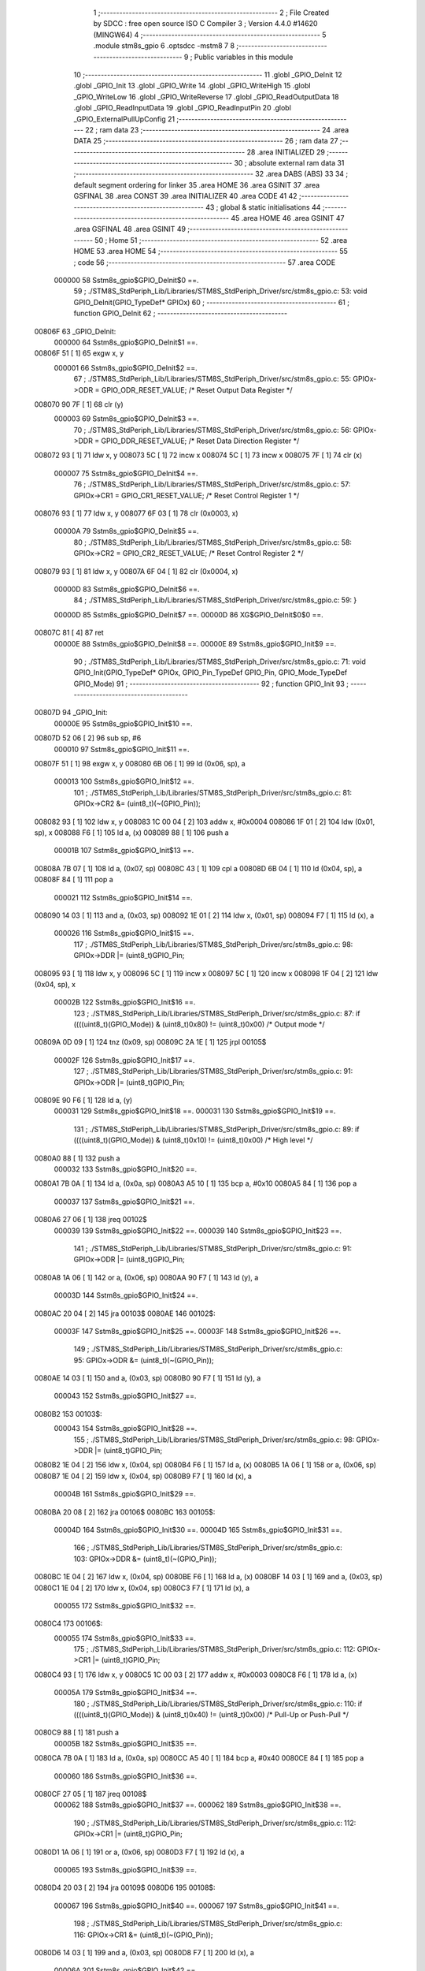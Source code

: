                                       1 ;--------------------------------------------------------
                                      2 ; File Created by SDCC : free open source ISO C Compiler 
                                      3 ; Version 4.4.0 #14620 (MINGW64)
                                      4 ;--------------------------------------------------------
                                      5 	.module stm8s_gpio
                                      6 	.optsdcc -mstm8
                                      7 	
                                      8 ;--------------------------------------------------------
                                      9 ; Public variables in this module
                                     10 ;--------------------------------------------------------
                                     11 	.globl _GPIO_DeInit
                                     12 	.globl _GPIO_Init
                                     13 	.globl _GPIO_Write
                                     14 	.globl _GPIO_WriteHigh
                                     15 	.globl _GPIO_WriteLow
                                     16 	.globl _GPIO_WriteReverse
                                     17 	.globl _GPIO_ReadOutputData
                                     18 	.globl _GPIO_ReadInputData
                                     19 	.globl _GPIO_ReadInputPin
                                     20 	.globl _GPIO_ExternalPullUpConfig
                                     21 ;--------------------------------------------------------
                                     22 ; ram data
                                     23 ;--------------------------------------------------------
                                     24 	.area DATA
                                     25 ;--------------------------------------------------------
                                     26 ; ram data
                                     27 ;--------------------------------------------------------
                                     28 	.area INITIALIZED
                                     29 ;--------------------------------------------------------
                                     30 ; absolute external ram data
                                     31 ;--------------------------------------------------------
                                     32 	.area DABS (ABS)
                                     33 
                                     34 ; default segment ordering for linker
                                     35 	.area HOME
                                     36 	.area GSINIT
                                     37 	.area GSFINAL
                                     38 	.area CONST
                                     39 	.area INITIALIZER
                                     40 	.area CODE
                                     41 
                                     42 ;--------------------------------------------------------
                                     43 ; global & static initialisations
                                     44 ;--------------------------------------------------------
                                     45 	.area HOME
                                     46 	.area GSINIT
                                     47 	.area GSFINAL
                                     48 	.area GSINIT
                                     49 ;--------------------------------------------------------
                                     50 ; Home
                                     51 ;--------------------------------------------------------
                                     52 	.area HOME
                                     53 	.area HOME
                                     54 ;--------------------------------------------------------
                                     55 ; code
                                     56 ;--------------------------------------------------------
                                     57 	.area CODE
                           000000    58 	Sstm8s_gpio$GPIO_DeInit$0 ==.
                                     59 ;	./STM8S_StdPeriph_Lib/Libraries/STM8S_StdPeriph_Driver/src/stm8s_gpio.c: 53: void GPIO_DeInit(GPIO_TypeDef* GPIOx)
                                     60 ;	-----------------------------------------
                                     61 ;	 function GPIO_DeInit
                                     62 ;	-----------------------------------------
      00806F                         63 _GPIO_DeInit:
                           000000    64 	Sstm8s_gpio$GPIO_DeInit$1 ==.
      00806F 51               [ 1]   65 	exgw	x, y
                           000001    66 	Sstm8s_gpio$GPIO_DeInit$2 ==.
                                     67 ;	./STM8S_StdPeriph_Lib/Libraries/STM8S_StdPeriph_Driver/src/stm8s_gpio.c: 55: GPIOx->ODR = GPIO_ODR_RESET_VALUE; /* Reset Output Data Register */
      008070 90 7F            [ 1]   68 	clr	(y)
                           000003    69 	Sstm8s_gpio$GPIO_DeInit$3 ==.
                                     70 ;	./STM8S_StdPeriph_Lib/Libraries/STM8S_StdPeriph_Driver/src/stm8s_gpio.c: 56: GPIOx->DDR = GPIO_DDR_RESET_VALUE; /* Reset Data Direction Register */
      008072 93               [ 1]   71 	ldw	x, y
      008073 5C               [ 1]   72 	incw	x
      008074 5C               [ 1]   73 	incw	x
      008075 7F               [ 1]   74 	clr	(x)
                           000007    75 	Sstm8s_gpio$GPIO_DeInit$4 ==.
                                     76 ;	./STM8S_StdPeriph_Lib/Libraries/STM8S_StdPeriph_Driver/src/stm8s_gpio.c: 57: GPIOx->CR1 = GPIO_CR1_RESET_VALUE; /* Reset Control Register 1 */
      008076 93               [ 1]   77 	ldw	x, y
      008077 6F 03            [ 1]   78 	clr	(0x0003, x)
                           00000A    79 	Sstm8s_gpio$GPIO_DeInit$5 ==.
                                     80 ;	./STM8S_StdPeriph_Lib/Libraries/STM8S_StdPeriph_Driver/src/stm8s_gpio.c: 58: GPIOx->CR2 = GPIO_CR2_RESET_VALUE; /* Reset Control Register 2 */
      008079 93               [ 1]   81 	ldw	x, y
      00807A 6F 04            [ 1]   82 	clr	(0x0004, x)
                           00000D    83 	Sstm8s_gpio$GPIO_DeInit$6 ==.
                                     84 ;	./STM8S_StdPeriph_Lib/Libraries/STM8S_StdPeriph_Driver/src/stm8s_gpio.c: 59: }
                           00000D    85 	Sstm8s_gpio$GPIO_DeInit$7 ==.
                           00000D    86 	XG$GPIO_DeInit$0$0 ==.
      00807C 81               [ 4]   87 	ret
                           00000E    88 	Sstm8s_gpio$GPIO_DeInit$8 ==.
                           00000E    89 	Sstm8s_gpio$GPIO_Init$9 ==.
                                     90 ;	./STM8S_StdPeriph_Lib/Libraries/STM8S_StdPeriph_Driver/src/stm8s_gpio.c: 71: void GPIO_Init(GPIO_TypeDef* GPIOx, GPIO_Pin_TypeDef GPIO_Pin, GPIO_Mode_TypeDef GPIO_Mode)
                                     91 ;	-----------------------------------------
                                     92 ;	 function GPIO_Init
                                     93 ;	-----------------------------------------
      00807D                         94 _GPIO_Init:
                           00000E    95 	Sstm8s_gpio$GPIO_Init$10 ==.
      00807D 52 06            [ 2]   96 	sub	sp, #6
                           000010    97 	Sstm8s_gpio$GPIO_Init$11 ==.
      00807F 51               [ 1]   98 	exgw	x, y
      008080 6B 06            [ 1]   99 	ld	(0x06, sp), a
                           000013   100 	Sstm8s_gpio$GPIO_Init$12 ==.
                                    101 ;	./STM8S_StdPeriph_Lib/Libraries/STM8S_StdPeriph_Driver/src/stm8s_gpio.c: 81: GPIOx->CR2 &= (uint8_t)(~(GPIO_Pin));
      008082 93               [ 1]  102 	ldw	x, y
      008083 1C 00 04         [ 2]  103 	addw	x, #0x0004
      008086 1F 01            [ 2]  104 	ldw	(0x01, sp), x
      008088 F6               [ 1]  105 	ld	a, (x)
      008089 88               [ 1]  106 	push	a
                           00001B   107 	Sstm8s_gpio$GPIO_Init$13 ==.
      00808A 7B 07            [ 1]  108 	ld	a, (0x07, sp)
      00808C 43               [ 1]  109 	cpl	a
      00808D 6B 04            [ 1]  110 	ld	(0x04, sp), a
      00808F 84               [ 1]  111 	pop	a
                           000021   112 	Sstm8s_gpio$GPIO_Init$14 ==.
      008090 14 03            [ 1]  113 	and	a, (0x03, sp)
      008092 1E 01            [ 2]  114 	ldw	x, (0x01, sp)
      008094 F7               [ 1]  115 	ld	(x), a
                           000026   116 	Sstm8s_gpio$GPIO_Init$15 ==.
                                    117 ;	./STM8S_StdPeriph_Lib/Libraries/STM8S_StdPeriph_Driver/src/stm8s_gpio.c: 98: GPIOx->DDR |= (uint8_t)GPIO_Pin;
      008095 93               [ 1]  118 	ldw	x, y
      008096 5C               [ 1]  119 	incw	x
      008097 5C               [ 1]  120 	incw	x
      008098 1F 04            [ 2]  121 	ldw	(0x04, sp), x
                           00002B   122 	Sstm8s_gpio$GPIO_Init$16 ==.
                                    123 ;	./STM8S_StdPeriph_Lib/Libraries/STM8S_StdPeriph_Driver/src/stm8s_gpio.c: 87: if ((((uint8_t)(GPIO_Mode)) & (uint8_t)0x80) != (uint8_t)0x00) /* Output mode */
      00809A 0D 09            [ 1]  124 	tnz	(0x09, sp)
      00809C 2A 1E            [ 1]  125 	jrpl	00105$
                           00002F   126 	Sstm8s_gpio$GPIO_Init$17 ==.
                                    127 ;	./STM8S_StdPeriph_Lib/Libraries/STM8S_StdPeriph_Driver/src/stm8s_gpio.c: 91: GPIOx->ODR |= (uint8_t)GPIO_Pin;
      00809E 90 F6            [ 1]  128 	ld	a, (y)
                           000031   129 	Sstm8s_gpio$GPIO_Init$18 ==.
                           000031   130 	Sstm8s_gpio$GPIO_Init$19 ==.
                                    131 ;	./STM8S_StdPeriph_Lib/Libraries/STM8S_StdPeriph_Driver/src/stm8s_gpio.c: 89: if ((((uint8_t)(GPIO_Mode)) & (uint8_t)0x10) != (uint8_t)0x00) /* High level */
      0080A0 88               [ 1]  132 	push	a
                           000032   133 	Sstm8s_gpio$GPIO_Init$20 ==.
      0080A1 7B 0A            [ 1]  134 	ld	a, (0x0a, sp)
      0080A3 A5 10            [ 1]  135 	bcp	a, #0x10
      0080A5 84               [ 1]  136 	pop	a
                           000037   137 	Sstm8s_gpio$GPIO_Init$21 ==.
      0080A6 27 06            [ 1]  138 	jreq	00102$
                           000039   139 	Sstm8s_gpio$GPIO_Init$22 ==.
                           000039   140 	Sstm8s_gpio$GPIO_Init$23 ==.
                                    141 ;	./STM8S_StdPeriph_Lib/Libraries/STM8S_StdPeriph_Driver/src/stm8s_gpio.c: 91: GPIOx->ODR |= (uint8_t)GPIO_Pin;
      0080A8 1A 06            [ 1]  142 	or	a, (0x06, sp)
      0080AA 90 F7            [ 1]  143 	ld	(y), a
                           00003D   144 	Sstm8s_gpio$GPIO_Init$24 ==.
      0080AC 20 04            [ 2]  145 	jra	00103$
      0080AE                        146 00102$:
                           00003F   147 	Sstm8s_gpio$GPIO_Init$25 ==.
                           00003F   148 	Sstm8s_gpio$GPIO_Init$26 ==.
                                    149 ;	./STM8S_StdPeriph_Lib/Libraries/STM8S_StdPeriph_Driver/src/stm8s_gpio.c: 95: GPIOx->ODR &= (uint8_t)(~(GPIO_Pin));
      0080AE 14 03            [ 1]  150 	and	a, (0x03, sp)
      0080B0 90 F7            [ 1]  151 	ld	(y), a
                           000043   152 	Sstm8s_gpio$GPIO_Init$27 ==.
      0080B2                        153 00103$:
                           000043   154 	Sstm8s_gpio$GPIO_Init$28 ==.
                                    155 ;	./STM8S_StdPeriph_Lib/Libraries/STM8S_StdPeriph_Driver/src/stm8s_gpio.c: 98: GPIOx->DDR |= (uint8_t)GPIO_Pin;
      0080B2 1E 04            [ 2]  156 	ldw	x, (0x04, sp)
      0080B4 F6               [ 1]  157 	ld	a, (x)
      0080B5 1A 06            [ 1]  158 	or	a, (0x06, sp)
      0080B7 1E 04            [ 2]  159 	ldw	x, (0x04, sp)
      0080B9 F7               [ 1]  160 	ld	(x), a
                           00004B   161 	Sstm8s_gpio$GPIO_Init$29 ==.
      0080BA 20 08            [ 2]  162 	jra	00106$
      0080BC                        163 00105$:
                           00004D   164 	Sstm8s_gpio$GPIO_Init$30 ==.
                           00004D   165 	Sstm8s_gpio$GPIO_Init$31 ==.
                                    166 ;	./STM8S_StdPeriph_Lib/Libraries/STM8S_StdPeriph_Driver/src/stm8s_gpio.c: 103: GPIOx->DDR &= (uint8_t)(~(GPIO_Pin));
      0080BC 1E 04            [ 2]  167 	ldw	x, (0x04, sp)
      0080BE F6               [ 1]  168 	ld	a, (x)
      0080BF 14 03            [ 1]  169 	and	a, (0x03, sp)
      0080C1 1E 04            [ 2]  170 	ldw	x, (0x04, sp)
      0080C3 F7               [ 1]  171 	ld	(x), a
                           000055   172 	Sstm8s_gpio$GPIO_Init$32 ==.
      0080C4                        173 00106$:
                           000055   174 	Sstm8s_gpio$GPIO_Init$33 ==.
                                    175 ;	./STM8S_StdPeriph_Lib/Libraries/STM8S_StdPeriph_Driver/src/stm8s_gpio.c: 112: GPIOx->CR1 |= (uint8_t)GPIO_Pin;
      0080C4 93               [ 1]  176 	ldw	x, y
      0080C5 1C 00 03         [ 2]  177 	addw	x, #0x0003
      0080C8 F6               [ 1]  178 	ld	a, (x)
                           00005A   179 	Sstm8s_gpio$GPIO_Init$34 ==.
                                    180 ;	./STM8S_StdPeriph_Lib/Libraries/STM8S_StdPeriph_Driver/src/stm8s_gpio.c: 110: if ((((uint8_t)(GPIO_Mode)) & (uint8_t)0x40) != (uint8_t)0x00) /* Pull-Up or Push-Pull */
      0080C9 88               [ 1]  181 	push	a
                           00005B   182 	Sstm8s_gpio$GPIO_Init$35 ==.
      0080CA 7B 0A            [ 1]  183 	ld	a, (0x0a, sp)
      0080CC A5 40            [ 1]  184 	bcp	a, #0x40
      0080CE 84               [ 1]  185 	pop	a
                           000060   186 	Sstm8s_gpio$GPIO_Init$36 ==.
      0080CF 27 05            [ 1]  187 	jreq	00108$
                           000062   188 	Sstm8s_gpio$GPIO_Init$37 ==.
                           000062   189 	Sstm8s_gpio$GPIO_Init$38 ==.
                                    190 ;	./STM8S_StdPeriph_Lib/Libraries/STM8S_StdPeriph_Driver/src/stm8s_gpio.c: 112: GPIOx->CR1 |= (uint8_t)GPIO_Pin;
      0080D1 1A 06            [ 1]  191 	or	a, (0x06, sp)
      0080D3 F7               [ 1]  192 	ld	(x), a
                           000065   193 	Sstm8s_gpio$GPIO_Init$39 ==.
      0080D4 20 03            [ 2]  194 	jra	00109$
      0080D6                        195 00108$:
                           000067   196 	Sstm8s_gpio$GPIO_Init$40 ==.
                           000067   197 	Sstm8s_gpio$GPIO_Init$41 ==.
                                    198 ;	./STM8S_StdPeriph_Lib/Libraries/STM8S_StdPeriph_Driver/src/stm8s_gpio.c: 116: GPIOx->CR1 &= (uint8_t)(~(GPIO_Pin));
      0080D6 14 03            [ 1]  199 	and	a, (0x03, sp)
      0080D8 F7               [ 1]  200 	ld	(x), a
                           00006A   201 	Sstm8s_gpio$GPIO_Init$42 ==.
      0080D9                        202 00109$:
                           00006A   203 	Sstm8s_gpio$GPIO_Init$43 ==.
                                    204 ;	./STM8S_StdPeriph_Lib/Libraries/STM8S_StdPeriph_Driver/src/stm8s_gpio.c: 81: GPIOx->CR2 &= (uint8_t)(~(GPIO_Pin));
      0080D9 1E 01            [ 2]  205 	ldw	x, (0x01, sp)
      0080DB F6               [ 1]  206 	ld	a, (x)
                           00006D   207 	Sstm8s_gpio$GPIO_Init$44 ==.
                                    208 ;	./STM8S_StdPeriph_Lib/Libraries/STM8S_StdPeriph_Driver/src/stm8s_gpio.c: 123: if ((((uint8_t)(GPIO_Mode)) & (uint8_t)0x20) != (uint8_t)0x00) /* Interrupt or Slow slope */
      0080DC 88               [ 1]  209 	push	a
                           00006E   210 	Sstm8s_gpio$GPIO_Init$45 ==.
      0080DD 7B 0A            [ 1]  211 	ld	a, (0x0a, sp)
      0080DF A5 20            [ 1]  212 	bcp	a, #0x20
      0080E1 84               [ 1]  213 	pop	a
                           000073   214 	Sstm8s_gpio$GPIO_Init$46 ==.
      0080E2 27 07            [ 1]  215 	jreq	00111$
                           000075   216 	Sstm8s_gpio$GPIO_Init$47 ==.
                           000075   217 	Sstm8s_gpio$GPIO_Init$48 ==.
                                    218 ;	./STM8S_StdPeriph_Lib/Libraries/STM8S_StdPeriph_Driver/src/stm8s_gpio.c: 125: GPIOx->CR2 |= (uint8_t)GPIO_Pin;
      0080E4 1A 06            [ 1]  219 	or	a, (0x06, sp)
      0080E6 1E 01            [ 2]  220 	ldw	x, (0x01, sp)
      0080E8 F7               [ 1]  221 	ld	(x), a
                           00007A   222 	Sstm8s_gpio$GPIO_Init$49 ==.
      0080E9 20 05            [ 2]  223 	jra	00113$
      0080EB                        224 00111$:
                           00007C   225 	Sstm8s_gpio$GPIO_Init$50 ==.
                           00007C   226 	Sstm8s_gpio$GPIO_Init$51 ==.
                                    227 ;	./STM8S_StdPeriph_Lib/Libraries/STM8S_StdPeriph_Driver/src/stm8s_gpio.c: 129: GPIOx->CR2 &= (uint8_t)(~(GPIO_Pin));
      0080EB 14 03            [ 1]  228 	and	a, (0x03, sp)
      0080ED 1E 01            [ 2]  229 	ldw	x, (0x01, sp)
      0080EF F7               [ 1]  230 	ld	(x), a
                           000081   231 	Sstm8s_gpio$GPIO_Init$52 ==.
      0080F0                        232 00113$:
                           000081   233 	Sstm8s_gpio$GPIO_Init$53 ==.
                                    234 ;	./STM8S_StdPeriph_Lib/Libraries/STM8S_StdPeriph_Driver/src/stm8s_gpio.c: 131: }
      0080F0 5B 06            [ 2]  235 	addw	sp, #6
                           000083   236 	Sstm8s_gpio$GPIO_Init$54 ==.
      0080F2 85               [ 2]  237 	popw	x
                           000084   238 	Sstm8s_gpio$GPIO_Init$55 ==.
      0080F3 84               [ 1]  239 	pop	a
                           000085   240 	Sstm8s_gpio$GPIO_Init$56 ==.
      0080F4 FC               [ 2]  241 	jp	(x)
                           000086   242 	Sstm8s_gpio$GPIO_Init$57 ==.
                           000086   243 	Sstm8s_gpio$GPIO_Write$58 ==.
                                    244 ;	./STM8S_StdPeriph_Lib/Libraries/STM8S_StdPeriph_Driver/src/stm8s_gpio.c: 141: void GPIO_Write(GPIO_TypeDef* GPIOx, uint8_t PortVal)
                                    245 ;	-----------------------------------------
                                    246 ;	 function GPIO_Write
                                    247 ;	-----------------------------------------
      0080F5                        248 _GPIO_Write:
                           000086   249 	Sstm8s_gpio$GPIO_Write$59 ==.
                           000086   250 	Sstm8s_gpio$GPIO_Write$60 ==.
                                    251 ;	./STM8S_StdPeriph_Lib/Libraries/STM8S_StdPeriph_Driver/src/stm8s_gpio.c: 143: GPIOx->ODR = PortVal;
      0080F5 F7               [ 1]  252 	ld	(x), a
                           000087   253 	Sstm8s_gpio$GPIO_Write$61 ==.
                                    254 ;	./STM8S_StdPeriph_Lib/Libraries/STM8S_StdPeriph_Driver/src/stm8s_gpio.c: 144: }
                           000087   255 	Sstm8s_gpio$GPIO_Write$62 ==.
                           000087   256 	XG$GPIO_Write$0$0 ==.
      0080F6 81               [ 4]  257 	ret
                           000088   258 	Sstm8s_gpio$GPIO_Write$63 ==.
                           000088   259 	Sstm8s_gpio$GPIO_WriteHigh$64 ==.
                                    260 ;	./STM8S_StdPeriph_Lib/Libraries/STM8S_StdPeriph_Driver/src/stm8s_gpio.c: 154: void GPIO_WriteHigh(GPIO_TypeDef* GPIOx, GPIO_Pin_TypeDef PortPins)
                                    261 ;	-----------------------------------------
                                    262 ;	 function GPIO_WriteHigh
                                    263 ;	-----------------------------------------
      0080F7                        264 _GPIO_WriteHigh:
                           000088   265 	Sstm8s_gpio$GPIO_WriteHigh$65 ==.
      0080F7 88               [ 1]  266 	push	a
                           000089   267 	Sstm8s_gpio$GPIO_WriteHigh$66 ==.
      0080F8 6B 01            [ 1]  268 	ld	(0x01, sp), a
                           00008B   269 	Sstm8s_gpio$GPIO_WriteHigh$67 ==.
                                    270 ;	./STM8S_StdPeriph_Lib/Libraries/STM8S_StdPeriph_Driver/src/stm8s_gpio.c: 156: GPIOx->ODR |= (uint8_t)PortPins;
      0080FA F6               [ 1]  271 	ld	a, (x)
      0080FB 1A 01            [ 1]  272 	or	a, (0x01, sp)
      0080FD F7               [ 1]  273 	ld	(x), a
                           00008F   274 	Sstm8s_gpio$GPIO_WriteHigh$68 ==.
                                    275 ;	./STM8S_StdPeriph_Lib/Libraries/STM8S_StdPeriph_Driver/src/stm8s_gpio.c: 157: }
      0080FE 84               [ 1]  276 	pop	a
                           000090   277 	Sstm8s_gpio$GPIO_WriteHigh$69 ==.
                           000090   278 	Sstm8s_gpio$GPIO_WriteHigh$70 ==.
                           000090   279 	XG$GPIO_WriteHigh$0$0 ==.
      0080FF 81               [ 4]  280 	ret
                           000091   281 	Sstm8s_gpio$GPIO_WriteHigh$71 ==.
                           000091   282 	Sstm8s_gpio$GPIO_WriteLow$72 ==.
                                    283 ;	./STM8S_StdPeriph_Lib/Libraries/STM8S_StdPeriph_Driver/src/stm8s_gpio.c: 167: void GPIO_WriteLow(GPIO_TypeDef* GPIOx, GPIO_Pin_TypeDef PortPins)
                                    284 ;	-----------------------------------------
                                    285 ;	 function GPIO_WriteLow
                                    286 ;	-----------------------------------------
      008100                        287 _GPIO_WriteLow:
                           000091   288 	Sstm8s_gpio$GPIO_WriteLow$73 ==.
      008100 88               [ 1]  289 	push	a
                           000092   290 	Sstm8s_gpio$GPIO_WriteLow$74 ==.
                           000092   291 	Sstm8s_gpio$GPIO_WriteLow$75 ==.
                                    292 ;	./STM8S_StdPeriph_Lib/Libraries/STM8S_StdPeriph_Driver/src/stm8s_gpio.c: 169: GPIOx->ODR &= (uint8_t)(~PortPins);
      008101 88               [ 1]  293 	push	a
                           000093   294 	Sstm8s_gpio$GPIO_WriteLow$76 ==.
      008102 F6               [ 1]  295 	ld	a, (x)
      008103 6B 02            [ 1]  296 	ld	(0x02, sp), a
      008105 84               [ 1]  297 	pop	a
                           000097   298 	Sstm8s_gpio$GPIO_WriteLow$77 ==.
      008106 43               [ 1]  299 	cpl	a
      008107 14 01            [ 1]  300 	and	a, (0x01, sp)
      008109 F7               [ 1]  301 	ld	(x), a
                           00009B   302 	Sstm8s_gpio$GPIO_WriteLow$78 ==.
                                    303 ;	./STM8S_StdPeriph_Lib/Libraries/STM8S_StdPeriph_Driver/src/stm8s_gpio.c: 170: }
      00810A 84               [ 1]  304 	pop	a
                           00009C   305 	Sstm8s_gpio$GPIO_WriteLow$79 ==.
                           00009C   306 	Sstm8s_gpio$GPIO_WriteLow$80 ==.
                           00009C   307 	XG$GPIO_WriteLow$0$0 ==.
      00810B 81               [ 4]  308 	ret
                           00009D   309 	Sstm8s_gpio$GPIO_WriteLow$81 ==.
                           00009D   310 	Sstm8s_gpio$GPIO_WriteReverse$82 ==.
                                    311 ;	./STM8S_StdPeriph_Lib/Libraries/STM8S_StdPeriph_Driver/src/stm8s_gpio.c: 180: void GPIO_WriteReverse(GPIO_TypeDef* GPIOx, GPIO_Pin_TypeDef PortPins)
                                    312 ;	-----------------------------------------
                                    313 ;	 function GPIO_WriteReverse
                                    314 ;	-----------------------------------------
      00810C                        315 _GPIO_WriteReverse:
                           00009D   316 	Sstm8s_gpio$GPIO_WriteReverse$83 ==.
      00810C 88               [ 1]  317 	push	a
                           00009E   318 	Sstm8s_gpio$GPIO_WriteReverse$84 ==.
      00810D 6B 01            [ 1]  319 	ld	(0x01, sp), a
                           0000A0   320 	Sstm8s_gpio$GPIO_WriteReverse$85 ==.
                                    321 ;	./STM8S_StdPeriph_Lib/Libraries/STM8S_StdPeriph_Driver/src/stm8s_gpio.c: 182: GPIOx->ODR ^= (uint8_t)PortPins;
      00810F F6               [ 1]  322 	ld	a, (x)
      008110 18 01            [ 1]  323 	xor	a, (0x01, sp)
      008112 F7               [ 1]  324 	ld	(x), a
                           0000A4   325 	Sstm8s_gpio$GPIO_WriteReverse$86 ==.
                                    326 ;	./STM8S_StdPeriph_Lib/Libraries/STM8S_StdPeriph_Driver/src/stm8s_gpio.c: 183: }
      008113 84               [ 1]  327 	pop	a
                           0000A5   328 	Sstm8s_gpio$GPIO_WriteReverse$87 ==.
                           0000A5   329 	Sstm8s_gpio$GPIO_WriteReverse$88 ==.
                           0000A5   330 	XG$GPIO_WriteReverse$0$0 ==.
      008114 81               [ 4]  331 	ret
                           0000A6   332 	Sstm8s_gpio$GPIO_WriteReverse$89 ==.
                           0000A6   333 	Sstm8s_gpio$GPIO_ReadOutputData$90 ==.
                                    334 ;	./STM8S_StdPeriph_Lib/Libraries/STM8S_StdPeriph_Driver/src/stm8s_gpio.c: 191: uint8_t GPIO_ReadOutputData(GPIO_TypeDef* GPIOx)
                                    335 ;	-----------------------------------------
                                    336 ;	 function GPIO_ReadOutputData
                                    337 ;	-----------------------------------------
      008115                        338 _GPIO_ReadOutputData:
                           0000A6   339 	Sstm8s_gpio$GPIO_ReadOutputData$91 ==.
                           0000A6   340 	Sstm8s_gpio$GPIO_ReadOutputData$92 ==.
                                    341 ;	./STM8S_StdPeriph_Lib/Libraries/STM8S_StdPeriph_Driver/src/stm8s_gpio.c: 193: return ((uint8_t)GPIOx->ODR);
      008115 F6               [ 1]  342 	ld	a, (x)
                           0000A7   343 	Sstm8s_gpio$GPIO_ReadOutputData$93 ==.
                                    344 ;	./STM8S_StdPeriph_Lib/Libraries/STM8S_StdPeriph_Driver/src/stm8s_gpio.c: 194: }
                           0000A7   345 	Sstm8s_gpio$GPIO_ReadOutputData$94 ==.
                           0000A7   346 	XG$GPIO_ReadOutputData$0$0 ==.
      008116 81               [ 4]  347 	ret
                           0000A8   348 	Sstm8s_gpio$GPIO_ReadOutputData$95 ==.
                           0000A8   349 	Sstm8s_gpio$GPIO_ReadInputData$96 ==.
                                    350 ;	./STM8S_StdPeriph_Lib/Libraries/STM8S_StdPeriph_Driver/src/stm8s_gpio.c: 202: uint8_t GPIO_ReadInputData(GPIO_TypeDef* GPIOx)
                                    351 ;	-----------------------------------------
                                    352 ;	 function GPIO_ReadInputData
                                    353 ;	-----------------------------------------
      008117                        354 _GPIO_ReadInputData:
                           0000A8   355 	Sstm8s_gpio$GPIO_ReadInputData$97 ==.
                           0000A8   356 	Sstm8s_gpio$GPIO_ReadInputData$98 ==.
                                    357 ;	./STM8S_StdPeriph_Lib/Libraries/STM8S_StdPeriph_Driver/src/stm8s_gpio.c: 204: return ((uint8_t)GPIOx->IDR);
      008117 E6 01            [ 1]  358 	ld	a, (0x1, x)
                           0000AA   359 	Sstm8s_gpio$GPIO_ReadInputData$99 ==.
                                    360 ;	./STM8S_StdPeriph_Lib/Libraries/STM8S_StdPeriph_Driver/src/stm8s_gpio.c: 205: }
                           0000AA   361 	Sstm8s_gpio$GPIO_ReadInputData$100 ==.
                           0000AA   362 	XG$GPIO_ReadInputData$0$0 ==.
      008119 81               [ 4]  363 	ret
                           0000AB   364 	Sstm8s_gpio$GPIO_ReadInputData$101 ==.
                           0000AB   365 	Sstm8s_gpio$GPIO_ReadInputPin$102 ==.
                                    366 ;	./STM8S_StdPeriph_Lib/Libraries/STM8S_StdPeriph_Driver/src/stm8s_gpio.c: 213: BitStatus GPIO_ReadInputPin(GPIO_TypeDef* GPIOx, GPIO_Pin_TypeDef GPIO_Pin)
                                    367 ;	-----------------------------------------
                                    368 ;	 function GPIO_ReadInputPin
                                    369 ;	-----------------------------------------
      00811A                        370 _GPIO_ReadInputPin:
                           0000AB   371 	Sstm8s_gpio$GPIO_ReadInputPin$103 ==.
      00811A 88               [ 1]  372 	push	a
                           0000AC   373 	Sstm8s_gpio$GPIO_ReadInputPin$104 ==.
      00811B 6B 01            [ 1]  374 	ld	(0x01, sp), a
                           0000AE   375 	Sstm8s_gpio$GPIO_ReadInputPin$105 ==.
                                    376 ;	./STM8S_StdPeriph_Lib/Libraries/STM8S_StdPeriph_Driver/src/stm8s_gpio.c: 215: return ((BitStatus)(GPIOx->IDR & (uint8_t)GPIO_Pin));
      00811D E6 01            [ 1]  377 	ld	a, (0x1, x)
      00811F 14 01            [ 1]  378 	and	a, (0x01, sp)
      008121 40               [ 1]  379 	neg	a
      008122 4F               [ 1]  380 	clr	a
      008123 49               [ 1]  381 	rlc	a
                           0000B5   382 	Sstm8s_gpio$GPIO_ReadInputPin$106 ==.
                                    383 ;	./STM8S_StdPeriph_Lib/Libraries/STM8S_StdPeriph_Driver/src/stm8s_gpio.c: 216: }
      008124 5B 01            [ 2]  384 	addw	sp, #1
                           0000B7   385 	Sstm8s_gpio$GPIO_ReadInputPin$107 ==.
                           0000B7   386 	Sstm8s_gpio$GPIO_ReadInputPin$108 ==.
                           0000B7   387 	XG$GPIO_ReadInputPin$0$0 ==.
      008126 81               [ 4]  388 	ret
                           0000B8   389 	Sstm8s_gpio$GPIO_ReadInputPin$109 ==.
                           0000B8   390 	Sstm8s_gpio$GPIO_ExternalPullUpConfig$110 ==.
                                    391 ;	./STM8S_StdPeriph_Lib/Libraries/STM8S_StdPeriph_Driver/src/stm8s_gpio.c: 225: void GPIO_ExternalPullUpConfig(GPIO_TypeDef* GPIOx, GPIO_Pin_TypeDef GPIO_Pin, FunctionalState NewState)
                                    392 ;	-----------------------------------------
                                    393 ;	 function GPIO_ExternalPullUpConfig
                                    394 ;	-----------------------------------------
      008127                        395 _GPIO_ExternalPullUpConfig:
                           0000B8   396 	Sstm8s_gpio$GPIO_ExternalPullUpConfig$111 ==.
      008127 88               [ 1]  397 	push	a
                           0000B9   398 	Sstm8s_gpio$GPIO_ExternalPullUpConfig$112 ==.
                           0000B9   399 	Sstm8s_gpio$GPIO_ExternalPullUpConfig$113 ==.
                                    400 ;	./STM8S_StdPeriph_Lib/Libraries/STM8S_StdPeriph_Driver/src/stm8s_gpio.c: 233: GPIOx->CR1 |= (uint8_t)GPIO_Pin;
      008128 1C 00 03         [ 2]  401 	addw	x, #0x0003
      00812B 88               [ 1]  402 	push	a
                           0000BD   403 	Sstm8s_gpio$GPIO_ExternalPullUpConfig$114 ==.
      00812C F6               [ 1]  404 	ld	a, (x)
      00812D 6B 02            [ 1]  405 	ld	(0x02, sp), a
      00812F 84               [ 1]  406 	pop	a
                           0000C1   407 	Sstm8s_gpio$GPIO_ExternalPullUpConfig$115 ==.
                           0000C1   408 	Sstm8s_gpio$GPIO_ExternalPullUpConfig$116 ==.
                                    409 ;	./STM8S_StdPeriph_Lib/Libraries/STM8S_StdPeriph_Driver/src/stm8s_gpio.c: 231: if (NewState != DISABLE) /* External Pull-Up Set*/
      008130 0D 04            [ 1]  410 	tnz	(0x04, sp)
      008132 27 05            [ 1]  411 	jreq	00102$
                           0000C5   412 	Sstm8s_gpio$GPIO_ExternalPullUpConfig$117 ==.
                           0000C5   413 	Sstm8s_gpio$GPIO_ExternalPullUpConfig$118 ==.
                                    414 ;	./STM8S_StdPeriph_Lib/Libraries/STM8S_StdPeriph_Driver/src/stm8s_gpio.c: 233: GPIOx->CR1 |= (uint8_t)GPIO_Pin;
      008134 1A 01            [ 1]  415 	or	a, (0x01, sp)
      008136 F7               [ 1]  416 	ld	(x), a
                           0000C8   417 	Sstm8s_gpio$GPIO_ExternalPullUpConfig$119 ==.
      008137 20 04            [ 2]  418 	jra	00104$
      008139                        419 00102$:
                           0000CA   420 	Sstm8s_gpio$GPIO_ExternalPullUpConfig$120 ==.
                           0000CA   421 	Sstm8s_gpio$GPIO_ExternalPullUpConfig$121 ==.
                                    422 ;	./STM8S_StdPeriph_Lib/Libraries/STM8S_StdPeriph_Driver/src/stm8s_gpio.c: 236: GPIOx->CR1 &= (uint8_t)(~(GPIO_Pin));
      008139 43               [ 1]  423 	cpl	a
      00813A 14 01            [ 1]  424 	and	a, (0x01, sp)
      00813C F7               [ 1]  425 	ld	(x), a
                           0000CE   426 	Sstm8s_gpio$GPIO_ExternalPullUpConfig$122 ==.
      00813D                        427 00104$:
                           0000CE   428 	Sstm8s_gpio$GPIO_ExternalPullUpConfig$123 ==.
                                    429 ;	./STM8S_StdPeriph_Lib/Libraries/STM8S_StdPeriph_Driver/src/stm8s_gpio.c: 238: }
      00813D 84               [ 1]  430 	pop	a
                           0000CF   431 	Sstm8s_gpio$GPIO_ExternalPullUpConfig$124 ==.
      00813E 85               [ 2]  432 	popw	x
                           0000D0   433 	Sstm8s_gpio$GPIO_ExternalPullUpConfig$125 ==.
      00813F 84               [ 1]  434 	pop	a
                           0000D1   435 	Sstm8s_gpio$GPIO_ExternalPullUpConfig$126 ==.
      008140 FC               [ 2]  436 	jp	(x)
                           0000D2   437 	Sstm8s_gpio$GPIO_ExternalPullUpConfig$127 ==.
                                    438 	.area CODE
                                    439 	.area CONST
                                    440 	.area INITIALIZER
                                    441 	.area CABS (ABS)
                                    442 
                                    443 	.area .debug_line (NOLOAD)
      000102 00 00 02 FB            444 	.dw	0,Ldebug_line_end-Ldebug_line_start
      000106                        445 Ldebug_line_start:
      000106 00 02                  446 	.dw	2
      000108 00 00 00 B5            447 	.dw	0,Ldebug_line_stmt-6-Ldebug_line_start
      00010C 01                     448 	.db	1
      00010D 01                     449 	.db	1
      00010E FB                     450 	.db	-5
      00010F 0F                     451 	.db	15
      000110 0A                     452 	.db	10
      000111 00                     453 	.db	0
      000112 01                     454 	.db	1
      000113 01                     455 	.db	1
      000114 01                     456 	.db	1
      000115 01                     457 	.db	1
      000116 00                     458 	.db	0
      000117 00                     459 	.db	0
      000118 00                     460 	.db	0
      000119 01                     461 	.db	1
      00011A 44 3A 5C 5C 53 6F 66   462 	.ascii "D:\\Software\\Work\\SDCC\\bin\\..\\include\\stm8"
             74 77 61 72 65 5C 5C
             57 6F 72 6B 5C 5C 53
             44 43 43 5C 08 69 6E
             5C 5C 2E 2E 5C 5C 69
             6E 63 6C 75 64 65 5C
             5C 73 74 6D 38
      000149 00                     463 	.db	0
      00014A 44 3A 5C 5C 53 6F 66   464 	.ascii "D:\\Software\\Work\\SDCC\\bin\\..\\include"
             74 77 61 72 65 5C 5C
             57 6F 72 6B 5C 5C 53
             44 43 43 5C 08 69 6E
             5C 5C 2E 2E 5C 5C 69
             6E 63 6C 75 64 65
      000173 00                     465 	.db	0
      000174 00                     466 	.db	0
      000175 2E 2F 53 54 4D 38 53   467 	.ascii "./STM8S_StdPeriph_Lib/Libraries/STM8S_StdPeriph_Driver/src/stm8s_gpio.c"
             5F 53 74 64 50 65 72
             69 70 68 5F 4C 69 62
             2F 4C 69 62 72 61 72
             69 65 73 2F 53 54 4D
             38 53 5F 53 74 64 50
             65 72 69 70 68 5F 44
             72 69 76 65 72 2F 73
             72 63 2F 73 74 6D 38
             73 5F 67 70 69 6F 2E
             63
      0001BC 00                     468 	.db	0
      0001BD 00                     469 	.uleb128	0
      0001BE 00                     470 	.uleb128	0
      0001BF 00                     471 	.uleb128	0
      0001C0 00                     472 	.db	0
      0001C1                        473 Ldebug_line_stmt:
      0001C1 00                     474 	.db	0
      0001C2 05                     475 	.uleb128	5
      0001C3 02                     476 	.db	2
      0001C4 00 00 80 6F            477 	.dw	0,(Sstm8s_gpio$GPIO_DeInit$0)
      0001C8 03                     478 	.db	3
      0001C9 34                     479 	.sleb128	52
      0001CA 01                     480 	.db	1
      0001CB 00                     481 	.db	0
      0001CC 05                     482 	.uleb128	5
      0001CD 02                     483 	.db	2
      0001CE 00 00 80 70            484 	.dw	0,(Sstm8s_gpio$GPIO_DeInit$2)
      0001D2 03                     485 	.db	3
      0001D3 02                     486 	.sleb128	2
      0001D4 01                     487 	.db	1
      0001D5 00                     488 	.db	0
      0001D6 05                     489 	.uleb128	5
      0001D7 02                     490 	.db	2
      0001D8 00 00 80 72            491 	.dw	0,(Sstm8s_gpio$GPIO_DeInit$3)
      0001DC 03                     492 	.db	3
      0001DD 01                     493 	.sleb128	1
      0001DE 01                     494 	.db	1
      0001DF 00                     495 	.db	0
      0001E0 05                     496 	.uleb128	5
      0001E1 02                     497 	.db	2
      0001E2 00 00 80 76            498 	.dw	0,(Sstm8s_gpio$GPIO_DeInit$4)
      0001E6 03                     499 	.db	3
      0001E7 01                     500 	.sleb128	1
      0001E8 01                     501 	.db	1
      0001E9 00                     502 	.db	0
      0001EA 05                     503 	.uleb128	5
      0001EB 02                     504 	.db	2
      0001EC 00 00 80 79            505 	.dw	0,(Sstm8s_gpio$GPIO_DeInit$5)
      0001F0 03                     506 	.db	3
      0001F1 01                     507 	.sleb128	1
      0001F2 01                     508 	.db	1
      0001F3 00                     509 	.db	0
      0001F4 05                     510 	.uleb128	5
      0001F5 02                     511 	.db	2
      0001F6 00 00 80 7C            512 	.dw	0,(Sstm8s_gpio$GPIO_DeInit$6)
      0001FA 03                     513 	.db	3
      0001FB 01                     514 	.sleb128	1
      0001FC 01                     515 	.db	1
      0001FD 09                     516 	.db	9
      0001FE 00 01                  517 	.dw	1+Sstm8s_gpio$GPIO_DeInit$7-Sstm8s_gpio$GPIO_DeInit$6
      000200 00                     518 	.db	0
      000201 01                     519 	.uleb128	1
      000202 01                     520 	.db	1
      000203 00                     521 	.db	0
      000204 05                     522 	.uleb128	5
      000205 02                     523 	.db	2
      000206 00 00 80 7D            524 	.dw	0,(Sstm8s_gpio$GPIO_Init$9)
      00020A 03                     525 	.db	3
      00020B C6 00                  526 	.sleb128	70
      00020D 01                     527 	.db	1
      00020E 00                     528 	.db	0
      00020F 05                     529 	.uleb128	5
      000210 02                     530 	.db	2
      000211 00 00 80 82            531 	.dw	0,(Sstm8s_gpio$GPIO_Init$12)
      000215 03                     532 	.db	3
      000216 0A                     533 	.sleb128	10
      000217 01                     534 	.db	1
      000218 00                     535 	.db	0
      000219 05                     536 	.uleb128	5
      00021A 02                     537 	.db	2
      00021B 00 00 80 95            538 	.dw	0,(Sstm8s_gpio$GPIO_Init$15)
      00021F 03                     539 	.db	3
      000220 11                     540 	.sleb128	17
      000221 01                     541 	.db	1
      000222 00                     542 	.db	0
      000223 05                     543 	.uleb128	5
      000224 02                     544 	.db	2
      000225 00 00 80 9A            545 	.dw	0,(Sstm8s_gpio$GPIO_Init$16)
      000229 03                     546 	.db	3
      00022A 75                     547 	.sleb128	-11
      00022B 01                     548 	.db	1
      00022C 00                     549 	.db	0
      00022D 05                     550 	.uleb128	5
      00022E 02                     551 	.db	2
      00022F 00 00 80 9E            552 	.dw	0,(Sstm8s_gpio$GPIO_Init$17)
      000233 03                     553 	.db	3
      000234 04                     554 	.sleb128	4
      000235 01                     555 	.db	1
      000236 00                     556 	.db	0
      000237 05                     557 	.uleb128	5
      000238 02                     558 	.db	2
      000239 00 00 80 A0            559 	.dw	0,(Sstm8s_gpio$GPIO_Init$19)
      00023D 03                     560 	.db	3
      00023E 7E                     561 	.sleb128	-2
      00023F 01                     562 	.db	1
      000240 00                     563 	.db	0
      000241 05                     564 	.uleb128	5
      000242 02                     565 	.db	2
      000243 00 00 80 A8            566 	.dw	0,(Sstm8s_gpio$GPIO_Init$23)
      000247 03                     567 	.db	3
      000248 02                     568 	.sleb128	2
      000249 01                     569 	.db	1
      00024A 00                     570 	.db	0
      00024B 05                     571 	.uleb128	5
      00024C 02                     572 	.db	2
      00024D 00 00 80 AE            573 	.dw	0,(Sstm8s_gpio$GPIO_Init$26)
      000251 03                     574 	.db	3
      000252 04                     575 	.sleb128	4
      000253 01                     576 	.db	1
      000254 00                     577 	.db	0
      000255 05                     578 	.uleb128	5
      000256 02                     579 	.db	2
      000257 00 00 80 B2            580 	.dw	0,(Sstm8s_gpio$GPIO_Init$28)
      00025B 03                     581 	.db	3
      00025C 03                     582 	.sleb128	3
      00025D 01                     583 	.db	1
      00025E 00                     584 	.db	0
      00025F 05                     585 	.uleb128	5
      000260 02                     586 	.db	2
      000261 00 00 80 BC            587 	.dw	0,(Sstm8s_gpio$GPIO_Init$31)
      000265 03                     588 	.db	3
      000266 05                     589 	.sleb128	5
      000267 01                     590 	.db	1
      000268 00                     591 	.db	0
      000269 05                     592 	.uleb128	5
      00026A 02                     593 	.db	2
      00026B 00 00 80 C4            594 	.dw	0,(Sstm8s_gpio$GPIO_Init$33)
      00026F 03                     595 	.db	3
      000270 09                     596 	.sleb128	9
      000271 01                     597 	.db	1
      000272 00                     598 	.db	0
      000273 05                     599 	.uleb128	5
      000274 02                     600 	.db	2
      000275 00 00 80 C9            601 	.dw	0,(Sstm8s_gpio$GPIO_Init$34)
      000279 03                     602 	.db	3
      00027A 7E                     603 	.sleb128	-2
      00027B 01                     604 	.db	1
      00027C 00                     605 	.db	0
      00027D 05                     606 	.uleb128	5
      00027E 02                     607 	.db	2
      00027F 00 00 80 D1            608 	.dw	0,(Sstm8s_gpio$GPIO_Init$38)
      000283 03                     609 	.db	3
      000284 02                     610 	.sleb128	2
      000285 01                     611 	.db	1
      000286 00                     612 	.db	0
      000287 05                     613 	.uleb128	5
      000288 02                     614 	.db	2
      000289 00 00 80 D6            615 	.dw	0,(Sstm8s_gpio$GPIO_Init$41)
      00028D 03                     616 	.db	3
      00028E 04                     617 	.sleb128	4
      00028F 01                     618 	.db	1
      000290 00                     619 	.db	0
      000291 05                     620 	.uleb128	5
      000292 02                     621 	.db	2
      000293 00 00 80 D9            622 	.dw	0,(Sstm8s_gpio$GPIO_Init$43)
      000297 03                     623 	.db	3
      000298 5D                     624 	.sleb128	-35
      000299 01                     625 	.db	1
      00029A 00                     626 	.db	0
      00029B 05                     627 	.uleb128	5
      00029C 02                     628 	.db	2
      00029D 00 00 80 DC            629 	.dw	0,(Sstm8s_gpio$GPIO_Init$44)
      0002A1 03                     630 	.db	3
      0002A2 2A                     631 	.sleb128	42
      0002A3 01                     632 	.db	1
      0002A4 00                     633 	.db	0
      0002A5 05                     634 	.uleb128	5
      0002A6 02                     635 	.db	2
      0002A7 00 00 80 E4            636 	.dw	0,(Sstm8s_gpio$GPIO_Init$48)
      0002AB 03                     637 	.db	3
      0002AC 02                     638 	.sleb128	2
      0002AD 01                     639 	.db	1
      0002AE 00                     640 	.db	0
      0002AF 05                     641 	.uleb128	5
      0002B0 02                     642 	.db	2
      0002B1 00 00 80 EB            643 	.dw	0,(Sstm8s_gpio$GPIO_Init$51)
      0002B5 03                     644 	.db	3
      0002B6 04                     645 	.sleb128	4
      0002B7 01                     646 	.db	1
      0002B8 00                     647 	.db	0
      0002B9 05                     648 	.uleb128	5
      0002BA 02                     649 	.db	2
      0002BB 00 00 80 F0            650 	.dw	0,(Sstm8s_gpio$GPIO_Init$53)
      0002BF 03                     651 	.db	3
      0002C0 02                     652 	.sleb128	2
      0002C1 01                     653 	.db	1
      0002C2 00                     654 	.db	0
      0002C3 05                     655 	.uleb128	5
      0002C4 02                     656 	.db	2
      0002C5 00 00 80 F5            657 	.dw	0,(Sstm8s_gpio$GPIO_Write$58)
      0002C9 03                     658 	.db	3
      0002CA 0A                     659 	.sleb128	10
      0002CB 01                     660 	.db	1
      0002CC 00                     661 	.db	0
      0002CD 05                     662 	.uleb128	5
      0002CE 02                     663 	.db	2
      0002CF 00 00 80 F5            664 	.dw	0,(Sstm8s_gpio$GPIO_Write$60)
      0002D3 03                     665 	.db	3
      0002D4 02                     666 	.sleb128	2
      0002D5 01                     667 	.db	1
      0002D6 00                     668 	.db	0
      0002D7 05                     669 	.uleb128	5
      0002D8 02                     670 	.db	2
      0002D9 00 00 80 F6            671 	.dw	0,(Sstm8s_gpio$GPIO_Write$61)
      0002DD 03                     672 	.db	3
      0002DE 01                     673 	.sleb128	1
      0002DF 01                     674 	.db	1
      0002E0 09                     675 	.db	9
      0002E1 00 01                  676 	.dw	1+Sstm8s_gpio$GPIO_Write$62-Sstm8s_gpio$GPIO_Write$61
      0002E3 00                     677 	.db	0
      0002E4 01                     678 	.uleb128	1
      0002E5 01                     679 	.db	1
      0002E6 00                     680 	.db	0
      0002E7 05                     681 	.uleb128	5
      0002E8 02                     682 	.db	2
      0002E9 00 00 80 F7            683 	.dw	0,(Sstm8s_gpio$GPIO_WriteHigh$64)
      0002ED 03                     684 	.db	3
      0002EE 99 01                  685 	.sleb128	153
      0002F0 01                     686 	.db	1
      0002F1 00                     687 	.db	0
      0002F2 05                     688 	.uleb128	5
      0002F3 02                     689 	.db	2
      0002F4 00 00 80 FA            690 	.dw	0,(Sstm8s_gpio$GPIO_WriteHigh$67)
      0002F8 03                     691 	.db	3
      0002F9 02                     692 	.sleb128	2
      0002FA 01                     693 	.db	1
      0002FB 00                     694 	.db	0
      0002FC 05                     695 	.uleb128	5
      0002FD 02                     696 	.db	2
      0002FE 00 00 80 FE            697 	.dw	0,(Sstm8s_gpio$GPIO_WriteHigh$68)
      000302 03                     698 	.db	3
      000303 01                     699 	.sleb128	1
      000304 01                     700 	.db	1
      000305 09                     701 	.db	9
      000306 00 02                  702 	.dw	1+Sstm8s_gpio$GPIO_WriteHigh$70-Sstm8s_gpio$GPIO_WriteHigh$68
      000308 00                     703 	.db	0
      000309 01                     704 	.uleb128	1
      00030A 01                     705 	.db	1
      00030B 00                     706 	.db	0
      00030C 05                     707 	.uleb128	5
      00030D 02                     708 	.db	2
      00030E 00 00 81 00            709 	.dw	0,(Sstm8s_gpio$GPIO_WriteLow$72)
      000312 03                     710 	.db	3
      000313 A6 01                  711 	.sleb128	166
      000315 01                     712 	.db	1
      000316 00                     713 	.db	0
      000317 05                     714 	.uleb128	5
      000318 02                     715 	.db	2
      000319 00 00 81 01            716 	.dw	0,(Sstm8s_gpio$GPIO_WriteLow$75)
      00031D 03                     717 	.db	3
      00031E 02                     718 	.sleb128	2
      00031F 01                     719 	.db	1
      000320 00                     720 	.db	0
      000321 05                     721 	.uleb128	5
      000322 02                     722 	.db	2
      000323 00 00 81 0A            723 	.dw	0,(Sstm8s_gpio$GPIO_WriteLow$78)
      000327 03                     724 	.db	3
      000328 01                     725 	.sleb128	1
      000329 01                     726 	.db	1
      00032A 09                     727 	.db	9
      00032B 00 02                  728 	.dw	1+Sstm8s_gpio$GPIO_WriteLow$80-Sstm8s_gpio$GPIO_WriteLow$78
      00032D 00                     729 	.db	0
      00032E 01                     730 	.uleb128	1
      00032F 01                     731 	.db	1
      000330 00                     732 	.db	0
      000331 05                     733 	.uleb128	5
      000332 02                     734 	.db	2
      000333 00 00 81 0C            735 	.dw	0,(Sstm8s_gpio$GPIO_WriteReverse$82)
      000337 03                     736 	.db	3
      000338 B3 01                  737 	.sleb128	179
      00033A 01                     738 	.db	1
      00033B 00                     739 	.db	0
      00033C 05                     740 	.uleb128	5
      00033D 02                     741 	.db	2
      00033E 00 00 81 0F            742 	.dw	0,(Sstm8s_gpio$GPIO_WriteReverse$85)
      000342 03                     743 	.db	3
      000343 02                     744 	.sleb128	2
      000344 01                     745 	.db	1
      000345 00                     746 	.db	0
      000346 05                     747 	.uleb128	5
      000347 02                     748 	.db	2
      000348 00 00 81 13            749 	.dw	0,(Sstm8s_gpio$GPIO_WriteReverse$86)
      00034C 03                     750 	.db	3
      00034D 01                     751 	.sleb128	1
      00034E 01                     752 	.db	1
      00034F 09                     753 	.db	9
      000350 00 02                  754 	.dw	1+Sstm8s_gpio$GPIO_WriteReverse$88-Sstm8s_gpio$GPIO_WriteReverse$86
      000352 00                     755 	.db	0
      000353 01                     756 	.uleb128	1
      000354 01                     757 	.db	1
      000355 00                     758 	.db	0
      000356 05                     759 	.uleb128	5
      000357 02                     760 	.db	2
      000358 00 00 81 15            761 	.dw	0,(Sstm8s_gpio$GPIO_ReadOutputData$90)
      00035C 03                     762 	.db	3
      00035D BE 01                  763 	.sleb128	190
      00035F 01                     764 	.db	1
      000360 00                     765 	.db	0
      000361 05                     766 	.uleb128	5
      000362 02                     767 	.db	2
      000363 00 00 81 15            768 	.dw	0,(Sstm8s_gpio$GPIO_ReadOutputData$92)
      000367 03                     769 	.db	3
      000368 02                     770 	.sleb128	2
      000369 01                     771 	.db	1
      00036A 00                     772 	.db	0
      00036B 05                     773 	.uleb128	5
      00036C 02                     774 	.db	2
      00036D 00 00 81 16            775 	.dw	0,(Sstm8s_gpio$GPIO_ReadOutputData$93)
      000371 03                     776 	.db	3
      000372 01                     777 	.sleb128	1
      000373 01                     778 	.db	1
      000374 09                     779 	.db	9
      000375 00 01                  780 	.dw	1+Sstm8s_gpio$GPIO_ReadOutputData$94-Sstm8s_gpio$GPIO_ReadOutputData$93
      000377 00                     781 	.db	0
      000378 01                     782 	.uleb128	1
      000379 01                     783 	.db	1
      00037A 00                     784 	.db	0
      00037B 05                     785 	.uleb128	5
      00037C 02                     786 	.db	2
      00037D 00 00 81 17            787 	.dw	0,(Sstm8s_gpio$GPIO_ReadInputData$96)
      000381 03                     788 	.db	3
      000382 C9 01                  789 	.sleb128	201
      000384 01                     790 	.db	1
      000385 00                     791 	.db	0
      000386 05                     792 	.uleb128	5
      000387 02                     793 	.db	2
      000388 00 00 81 17            794 	.dw	0,(Sstm8s_gpio$GPIO_ReadInputData$98)
      00038C 03                     795 	.db	3
      00038D 02                     796 	.sleb128	2
      00038E 01                     797 	.db	1
      00038F 00                     798 	.db	0
      000390 05                     799 	.uleb128	5
      000391 02                     800 	.db	2
      000392 00 00 81 19            801 	.dw	0,(Sstm8s_gpio$GPIO_ReadInputData$99)
      000396 03                     802 	.db	3
      000397 01                     803 	.sleb128	1
      000398 01                     804 	.db	1
      000399 09                     805 	.db	9
      00039A 00 01                  806 	.dw	1+Sstm8s_gpio$GPIO_ReadInputData$100-Sstm8s_gpio$GPIO_ReadInputData$99
      00039C 00                     807 	.db	0
      00039D 01                     808 	.uleb128	1
      00039E 01                     809 	.db	1
      00039F 00                     810 	.db	0
      0003A0 05                     811 	.uleb128	5
      0003A1 02                     812 	.db	2
      0003A2 00 00 81 1A            813 	.dw	0,(Sstm8s_gpio$GPIO_ReadInputPin$102)
      0003A6 03                     814 	.db	3
      0003A7 D4 01                  815 	.sleb128	212
      0003A9 01                     816 	.db	1
      0003AA 00                     817 	.db	0
      0003AB 05                     818 	.uleb128	5
      0003AC 02                     819 	.db	2
      0003AD 00 00 81 1D            820 	.dw	0,(Sstm8s_gpio$GPIO_ReadInputPin$105)
      0003B1 03                     821 	.db	3
      0003B2 02                     822 	.sleb128	2
      0003B3 01                     823 	.db	1
      0003B4 00                     824 	.db	0
      0003B5 05                     825 	.uleb128	5
      0003B6 02                     826 	.db	2
      0003B7 00 00 81 24            827 	.dw	0,(Sstm8s_gpio$GPIO_ReadInputPin$106)
      0003BB 03                     828 	.db	3
      0003BC 01                     829 	.sleb128	1
      0003BD 01                     830 	.db	1
      0003BE 09                     831 	.db	9
      0003BF 00 03                  832 	.dw	1+Sstm8s_gpio$GPIO_ReadInputPin$108-Sstm8s_gpio$GPIO_ReadInputPin$106
      0003C1 00                     833 	.db	0
      0003C2 01                     834 	.uleb128	1
      0003C3 01                     835 	.db	1
      0003C4 00                     836 	.db	0
      0003C5 05                     837 	.uleb128	5
      0003C6 02                     838 	.db	2
      0003C7 00 00 81 27            839 	.dw	0,(Sstm8s_gpio$GPIO_ExternalPullUpConfig$110)
      0003CB 03                     840 	.db	3
      0003CC E0 01                  841 	.sleb128	224
      0003CE 01                     842 	.db	1
      0003CF 00                     843 	.db	0
      0003D0 05                     844 	.uleb128	5
      0003D1 02                     845 	.db	2
      0003D2 00 00 81 28            846 	.dw	0,(Sstm8s_gpio$GPIO_ExternalPullUpConfig$113)
      0003D6 03                     847 	.db	3
      0003D7 08                     848 	.sleb128	8
      0003D8 01                     849 	.db	1
      0003D9 00                     850 	.db	0
      0003DA 05                     851 	.uleb128	5
      0003DB 02                     852 	.db	2
      0003DC 00 00 81 30            853 	.dw	0,(Sstm8s_gpio$GPIO_ExternalPullUpConfig$116)
      0003E0 03                     854 	.db	3
      0003E1 7E                     855 	.sleb128	-2
      0003E2 01                     856 	.db	1
      0003E3 00                     857 	.db	0
      0003E4 05                     858 	.uleb128	5
      0003E5 02                     859 	.db	2
      0003E6 00 00 81 34            860 	.dw	0,(Sstm8s_gpio$GPIO_ExternalPullUpConfig$118)
      0003EA 03                     861 	.db	3
      0003EB 02                     862 	.sleb128	2
      0003EC 01                     863 	.db	1
      0003ED 00                     864 	.db	0
      0003EE 05                     865 	.uleb128	5
      0003EF 02                     866 	.db	2
      0003F0 00 00 81 39            867 	.dw	0,(Sstm8s_gpio$GPIO_ExternalPullUpConfig$121)
      0003F4 03                     868 	.db	3
      0003F5 03                     869 	.sleb128	3
      0003F6 01                     870 	.db	1
      0003F7 00                     871 	.db	0
      0003F8 05                     872 	.uleb128	5
      0003F9 02                     873 	.db	2
      0003FA 00 00 81 3D            874 	.dw	0,(Sstm8s_gpio$GPIO_ExternalPullUpConfig$123)
      0003FE 03                     875 	.db	3
      0003FF 02                     876 	.sleb128	2
      000400 01                     877 	.db	1
      000401                        878 Ldebug_line_end:
                                    879 
                                    880 	.area .debug_loc (NOLOAD)
      000058                        881 Ldebug_loc_start:
      000058 00 00 81 26            882 	.dw	0,(Sstm8s_gpio$GPIO_ReadInputPin$107)
      00005C 00 00 81 27            883 	.dw	0,(Sstm8s_gpio$GPIO_ReadInputPin$109)
      000060 00 02                  884 	.dw	2
      000062 78                     885 	.db	120
      000063 01                     886 	.sleb128	1
      000064 00 00 81 1B            887 	.dw	0,(Sstm8s_gpio$GPIO_ReadInputPin$104)
      000068 00 00 81 26            888 	.dw	0,(Sstm8s_gpio$GPIO_ReadInputPin$107)
      00006C 00 02                  889 	.dw	2
      00006E 78                     890 	.db	120
      00006F 02                     891 	.sleb128	2
      000070 00 00 81 1A            892 	.dw	0,(Sstm8s_gpio$GPIO_ReadInputPin$103)
      000074 00 00 81 1B            893 	.dw	0,(Sstm8s_gpio$GPIO_ReadInputPin$104)
      000078 00 02                  894 	.dw	2
      00007A 78                     895 	.db	120
      00007B 01                     896 	.sleb128	1
      00007C 00 00 00 00            897 	.dw	0,0
      000080 00 00 00 00            898 	.dw	0,0
      000084 00 00 81 17            899 	.dw	0,(Sstm8s_gpio$GPIO_ReadInputData$97)
      000088 00 00 81 1A            900 	.dw	0,(Sstm8s_gpio$GPIO_ReadInputData$101)
      00008C 00 02                  901 	.dw	2
      00008E 78                     902 	.db	120
      00008F 01                     903 	.sleb128	1
      000090 00 00 00 00            904 	.dw	0,0
      000094 00 00 00 00            905 	.dw	0,0
      000098 00 00 81 15            906 	.dw	0,(Sstm8s_gpio$GPIO_ReadOutputData$91)
      00009C 00 00 81 17            907 	.dw	0,(Sstm8s_gpio$GPIO_ReadOutputData$95)
      0000A0 00 02                  908 	.dw	2
      0000A2 78                     909 	.db	120
      0000A3 01                     910 	.sleb128	1
      0000A4 00 00 00 00            911 	.dw	0,0
      0000A8 00 00 00 00            912 	.dw	0,0
      0000AC 00 00 81 14            913 	.dw	0,(Sstm8s_gpio$GPIO_WriteReverse$87)
      0000B0 00 00 81 15            914 	.dw	0,(Sstm8s_gpio$GPIO_WriteReverse$89)
      0000B4 00 02                  915 	.dw	2
      0000B6 78                     916 	.db	120
      0000B7 01                     917 	.sleb128	1
      0000B8 00 00 81 0D            918 	.dw	0,(Sstm8s_gpio$GPIO_WriteReverse$84)
      0000BC 00 00 81 14            919 	.dw	0,(Sstm8s_gpio$GPIO_WriteReverse$87)
      0000C0 00 02                  920 	.dw	2
      0000C2 78                     921 	.db	120
      0000C3 02                     922 	.sleb128	2
      0000C4 00 00 81 0C            923 	.dw	0,(Sstm8s_gpio$GPIO_WriteReverse$83)
      0000C8 00 00 81 0D            924 	.dw	0,(Sstm8s_gpio$GPIO_WriteReverse$84)
      0000CC 00 02                  925 	.dw	2
      0000CE 78                     926 	.db	120
      0000CF 01                     927 	.sleb128	1
      0000D0 00 00 00 00            928 	.dw	0,0
      0000D4 00 00 00 00            929 	.dw	0,0
      0000D8 00 00 81 0B            930 	.dw	0,(Sstm8s_gpio$GPIO_WriteLow$79)
      0000DC 00 00 81 0C            931 	.dw	0,(Sstm8s_gpio$GPIO_WriteLow$81)
      0000E0 00 02                  932 	.dw	2
      0000E2 78                     933 	.db	120
      0000E3 01                     934 	.sleb128	1
      0000E4 00 00 81 06            935 	.dw	0,(Sstm8s_gpio$GPIO_WriteLow$77)
      0000E8 00 00 81 0B            936 	.dw	0,(Sstm8s_gpio$GPIO_WriteLow$79)
      0000EC 00 02                  937 	.dw	2
      0000EE 78                     938 	.db	120
      0000EF 02                     939 	.sleb128	2
      0000F0 00 00 81 02            940 	.dw	0,(Sstm8s_gpio$GPIO_WriteLow$76)
      0000F4 00 00 81 06            941 	.dw	0,(Sstm8s_gpio$GPIO_WriteLow$77)
      0000F8 00 02                  942 	.dw	2
      0000FA 78                     943 	.db	120
      0000FB 03                     944 	.sleb128	3
      0000FC 00 00 81 01            945 	.dw	0,(Sstm8s_gpio$GPIO_WriteLow$74)
      000100 00 00 81 02            946 	.dw	0,(Sstm8s_gpio$GPIO_WriteLow$76)
      000104 00 02                  947 	.dw	2
      000106 78                     948 	.db	120
      000107 02                     949 	.sleb128	2
      000108 00 00 81 00            950 	.dw	0,(Sstm8s_gpio$GPIO_WriteLow$73)
      00010C 00 00 81 01            951 	.dw	0,(Sstm8s_gpio$GPIO_WriteLow$74)
      000110 00 02                  952 	.dw	2
      000112 78                     953 	.db	120
      000113 01                     954 	.sleb128	1
      000114 00 00 00 00            955 	.dw	0,0
      000118 00 00 00 00            956 	.dw	0,0
      00011C 00 00 80 FF            957 	.dw	0,(Sstm8s_gpio$GPIO_WriteHigh$69)
      000120 00 00 81 00            958 	.dw	0,(Sstm8s_gpio$GPIO_WriteHigh$71)
      000124 00 02                  959 	.dw	2
      000126 78                     960 	.db	120
      000127 01                     961 	.sleb128	1
      000128 00 00 80 F8            962 	.dw	0,(Sstm8s_gpio$GPIO_WriteHigh$66)
      00012C 00 00 80 FF            963 	.dw	0,(Sstm8s_gpio$GPIO_WriteHigh$69)
      000130 00 02                  964 	.dw	2
      000132 78                     965 	.db	120
      000133 02                     966 	.sleb128	2
      000134 00 00 80 F7            967 	.dw	0,(Sstm8s_gpio$GPIO_WriteHigh$65)
      000138 00 00 80 F8            968 	.dw	0,(Sstm8s_gpio$GPIO_WriteHigh$66)
      00013C 00 02                  969 	.dw	2
      00013E 78                     970 	.db	120
      00013F 01                     971 	.sleb128	1
      000140 00 00 00 00            972 	.dw	0,0
      000144 00 00 00 00            973 	.dw	0,0
      000148 00 00 80 F5            974 	.dw	0,(Sstm8s_gpio$GPIO_Write$59)
      00014C 00 00 80 F7            975 	.dw	0,(Sstm8s_gpio$GPIO_Write$63)
      000150 00 02                  976 	.dw	2
      000152 78                     977 	.db	120
      000153 01                     978 	.sleb128	1
      000154 00 00 80 F4            979 	.dw	0,(Sstm8s_gpio$GPIO_Init$56)
      000158 00 00 80 F5            980 	.dw	0,(Sstm8s_gpio$GPIO_Init$57)
      00015C 00 02                  981 	.dw	2
      00015E 78                     982 	.db	120
      00015F 7E                     983 	.sleb128	-2
      000160 00 00 80 F3            984 	.dw	0,(Sstm8s_gpio$GPIO_Init$55)
      000164 00 00 80 F4            985 	.dw	0,(Sstm8s_gpio$GPIO_Init$56)
      000168 00 02                  986 	.dw	2
      00016A 78                     987 	.db	120
      00016B 7F                     988 	.sleb128	-1
      00016C 00 00 80 F2            989 	.dw	0,(Sstm8s_gpio$GPIO_Init$54)
      000170 00 00 80 F3            990 	.dw	0,(Sstm8s_gpio$GPIO_Init$55)
      000174 00 02                  991 	.dw	2
      000176 78                     992 	.db	120
      000177 01                     993 	.sleb128	1
      000178 00 00 80 E2            994 	.dw	0,(Sstm8s_gpio$GPIO_Init$46)
      00017C 00 00 80 F2            995 	.dw	0,(Sstm8s_gpio$GPIO_Init$54)
      000180 00 02                  996 	.dw	2
      000182 78                     997 	.db	120
      000183 07                     998 	.sleb128	7
      000184 00 00 80 DD            999 	.dw	0,(Sstm8s_gpio$GPIO_Init$45)
      000188 00 00 80 E2           1000 	.dw	0,(Sstm8s_gpio$GPIO_Init$46)
      00018C 00 02                 1001 	.dw	2
      00018E 78                    1002 	.db	120
      00018F 08                    1003 	.sleb128	8
      000190 00 00 80 CF           1004 	.dw	0,(Sstm8s_gpio$GPIO_Init$36)
      000194 00 00 80 DD           1005 	.dw	0,(Sstm8s_gpio$GPIO_Init$45)
      000198 00 02                 1006 	.dw	2
      00019A 78                    1007 	.db	120
      00019B 07                    1008 	.sleb128	7
      00019C 00 00 80 CA           1009 	.dw	0,(Sstm8s_gpio$GPIO_Init$35)
      0001A0 00 00 80 CF           1010 	.dw	0,(Sstm8s_gpio$GPIO_Init$36)
      0001A4 00 02                 1011 	.dw	2
      0001A6 78                    1012 	.db	120
      0001A7 08                    1013 	.sleb128	8
      0001A8 00 00 80 A6           1014 	.dw	0,(Sstm8s_gpio$GPIO_Init$21)
      0001AC 00 00 80 CA           1015 	.dw	0,(Sstm8s_gpio$GPIO_Init$35)
      0001B0 00 02                 1016 	.dw	2
      0001B2 78                    1017 	.db	120
      0001B3 07                    1018 	.sleb128	7
      0001B4 00 00 80 A1           1019 	.dw	0,(Sstm8s_gpio$GPIO_Init$20)
      0001B8 00 00 80 A6           1020 	.dw	0,(Sstm8s_gpio$GPIO_Init$21)
      0001BC 00 02                 1021 	.dw	2
      0001BE 78                    1022 	.db	120
      0001BF 08                    1023 	.sleb128	8
      0001C0 00 00 80 90           1024 	.dw	0,(Sstm8s_gpio$GPIO_Init$14)
      0001C4 00 00 80 A1           1025 	.dw	0,(Sstm8s_gpio$GPIO_Init$20)
      0001C8 00 02                 1026 	.dw	2
      0001CA 78                    1027 	.db	120
      0001CB 07                    1028 	.sleb128	7
      0001CC 00 00 80 8A           1029 	.dw	0,(Sstm8s_gpio$GPIO_Init$13)
      0001D0 00 00 80 90           1030 	.dw	0,(Sstm8s_gpio$GPIO_Init$14)
      0001D4 00 02                 1031 	.dw	2
      0001D6 78                    1032 	.db	120
      0001D7 08                    1033 	.sleb128	8
      0001D8 00 00 80 7F           1034 	.dw	0,(Sstm8s_gpio$GPIO_Init$11)
      0001DC 00 00 80 8A           1035 	.dw	0,(Sstm8s_gpio$GPIO_Init$13)
      0001E0 00 02                 1036 	.dw	2
      0001E2 78                    1037 	.db	120
      0001E3 07                    1038 	.sleb128	7
      0001E4 00 00 80 7D           1039 	.dw	0,(Sstm8s_gpio$GPIO_Init$10)
      0001E8 00 00 80 7F           1040 	.dw	0,(Sstm8s_gpio$GPIO_Init$11)
      0001EC 00 02                 1041 	.dw	2
      0001EE 78                    1042 	.db	120
      0001EF 01                    1043 	.sleb128	1
      0001F0 00 00 00 00           1044 	.dw	0,0
      0001F4 00 00 00 00           1045 	.dw	0,0
      0001F8 00 00 80 6F           1046 	.dw	0,(Sstm8s_gpio$GPIO_DeInit$1)
      0001FC 00 00 80 7D           1047 	.dw	0,(Sstm8s_gpio$GPIO_DeInit$8)
      000200 00 02                 1048 	.dw	2
      000202 78                    1049 	.db	120
      000203 01                    1050 	.sleb128	1
      000204 00 00 00 00           1051 	.dw	0,0
      000208 00 00 00 00           1052 	.dw	0,0
                                   1053 
                                   1054 	.area .debug_abbrev (NOLOAD)
      000058                       1055 Ldebug_abbrev:
      000058 01                    1056 	.uleb128	1
      000059 11                    1057 	.uleb128	17
      00005A 01                    1058 	.db	1
      00005B 03                    1059 	.uleb128	3
      00005C 08                    1060 	.uleb128	8
      00005D 10                    1061 	.uleb128	16
      00005E 06                    1062 	.uleb128	6
      00005F 13                    1063 	.uleb128	19
      000060 0B                    1064 	.uleb128	11
      000061 25                    1065 	.uleb128	37
      000062 08                    1066 	.uleb128	8
      000063 00                    1067 	.uleb128	0
      000064 00                    1068 	.uleb128	0
      000065 02                    1069 	.uleb128	2
      000066 2E                    1070 	.uleb128	46
      000067 01                    1071 	.db	1
      000068 01                    1072 	.uleb128	1
      000069 13                    1073 	.uleb128	19
      00006A 03                    1074 	.uleb128	3
      00006B 08                    1075 	.uleb128	8
      00006C 11                    1076 	.uleb128	17
      00006D 01                    1077 	.uleb128	1
      00006E 12                    1078 	.uleb128	18
      00006F 01                    1079 	.uleb128	1
      000070 3F                    1080 	.uleb128	63
      000071 0C                    1081 	.uleb128	12
      000072 40                    1082 	.uleb128	64
      000073 06                    1083 	.uleb128	6
      000074 00                    1084 	.uleb128	0
      000075 00                    1085 	.uleb128	0
      000076 03                    1086 	.uleb128	3
      000077 13                    1087 	.uleb128	19
      000078 01                    1088 	.db	1
      000079 01                    1089 	.uleb128	1
      00007A 13                    1090 	.uleb128	19
      00007B 03                    1091 	.uleb128	3
      00007C 08                    1092 	.uleb128	8
      00007D 0B                    1093 	.uleb128	11
      00007E 0B                    1094 	.uleb128	11
      00007F 00                    1095 	.uleb128	0
      000080 00                    1096 	.uleb128	0
      000081 04                    1097 	.uleb128	4
      000082 35                    1098 	.uleb128	53
      000083 00                    1099 	.db	0
      000084 49                    1100 	.uleb128	73
      000085 13                    1101 	.uleb128	19
      000086 00                    1102 	.uleb128	0
      000087 00                    1103 	.uleb128	0
      000088 05                    1104 	.uleb128	5
      000089 0D                    1105 	.uleb128	13
      00008A 00                    1106 	.db	0
      00008B 03                    1107 	.uleb128	3
      00008C 08                    1108 	.uleb128	8
      00008D 38                    1109 	.uleb128	56
      00008E 0A                    1110 	.uleb128	10
      00008F 49                    1111 	.uleb128	73
      000090 13                    1112 	.uleb128	19
      000091 00                    1113 	.uleb128	0
      000092 00                    1114 	.uleb128	0
      000093 06                    1115 	.uleb128	6
      000094 0F                    1116 	.uleb128	15
      000095 00                    1117 	.db	0
      000096 0B                    1118 	.uleb128	11
      000097 0B                    1119 	.uleb128	11
      000098 49                    1120 	.uleb128	73
      000099 13                    1121 	.uleb128	19
      00009A 00                    1122 	.uleb128	0
      00009B 00                    1123 	.uleb128	0
      00009C 07                    1124 	.uleb128	7
      00009D 05                    1125 	.uleb128	5
      00009E 00                    1126 	.db	0
      00009F 02                    1127 	.uleb128	2
      0000A0 0A                    1128 	.uleb128	10
      0000A1 03                    1129 	.uleb128	3
      0000A2 08                    1130 	.uleb128	8
      0000A3 49                    1131 	.uleb128	73
      0000A4 13                    1132 	.uleb128	19
      0000A5 00                    1133 	.uleb128	0
      0000A6 00                    1134 	.uleb128	0
      0000A7 08                    1135 	.uleb128	8
      0000A8 24                    1136 	.uleb128	36
      0000A9 00                    1137 	.db	0
      0000AA 03                    1138 	.uleb128	3
      0000AB 08                    1139 	.uleb128	8
      0000AC 0B                    1140 	.uleb128	11
      0000AD 0B                    1141 	.uleb128	11
      0000AE 3E                    1142 	.uleb128	62
      0000AF 0B                    1143 	.uleb128	11
      0000B0 00                    1144 	.uleb128	0
      0000B1 00                    1145 	.uleb128	0
      0000B2 09                    1146 	.uleb128	9
      0000B3 2E                    1147 	.uleb128	46
      0000B4 01                    1148 	.db	1
      0000B5 01                    1149 	.uleb128	1
      0000B6 13                    1150 	.uleb128	19
      0000B7 03                    1151 	.uleb128	3
      0000B8 08                    1152 	.uleb128	8
      0000B9 11                    1153 	.uleb128	17
      0000BA 01                    1154 	.uleb128	1
      0000BB 3F                    1155 	.uleb128	63
      0000BC 0C                    1156 	.uleb128	12
      0000BD 00                    1157 	.uleb128	0
      0000BE 00                    1158 	.uleb128	0
      0000BF 0A                    1159 	.uleb128	10
      0000C0 0B                    1160 	.uleb128	11
      0000C1 01                    1161 	.db	1
      0000C2 01                    1162 	.uleb128	1
      0000C3 13                    1163 	.uleb128	19
      0000C4 11                    1164 	.uleb128	17
      0000C5 01                    1165 	.uleb128	1
      0000C6 12                    1166 	.uleb128	18
      0000C7 01                    1167 	.uleb128	1
      0000C8 00                    1168 	.uleb128	0
      0000C9 00                    1169 	.uleb128	0
      0000CA 0B                    1170 	.uleb128	11
      0000CB 0B                    1171 	.uleb128	11
      0000CC 00                    1172 	.db	0
      0000CD 11                    1173 	.uleb128	17
      0000CE 01                    1174 	.uleb128	1
      0000CF 12                    1175 	.uleb128	18
      0000D0 01                    1176 	.uleb128	1
      0000D1 00                    1177 	.uleb128	0
      0000D2 00                    1178 	.uleb128	0
      0000D3 0C                    1179 	.uleb128	12
      0000D4 2E                    1180 	.uleb128	46
      0000D5 01                    1181 	.db	1
      0000D6 01                    1182 	.uleb128	1
      0000D7 13                    1183 	.uleb128	19
      0000D8 03                    1184 	.uleb128	3
      0000D9 08                    1185 	.uleb128	8
      0000DA 11                    1186 	.uleb128	17
      0000DB 01                    1187 	.uleb128	1
      0000DC 12                    1188 	.uleb128	18
      0000DD 01                    1189 	.uleb128	1
      0000DE 3F                    1190 	.uleb128	63
      0000DF 0C                    1191 	.uleb128	12
      0000E0 40                    1192 	.uleb128	64
      0000E1 06                    1193 	.uleb128	6
      0000E2 49                    1194 	.uleb128	73
      0000E3 13                    1195 	.uleb128	19
      0000E4 00                    1196 	.uleb128	0
      0000E5 00                    1197 	.uleb128	0
      0000E6 0D                    1198 	.uleb128	13
      0000E7 2E                    1199 	.uleb128	46
      0000E8 01                    1200 	.db	1
      0000E9 03                    1201 	.uleb128	3
      0000EA 08                    1202 	.uleb128	8
      0000EB 11                    1203 	.uleb128	17
      0000EC 01                    1204 	.uleb128	1
      0000ED 3F                    1205 	.uleb128	63
      0000EE 0C                    1206 	.uleb128	12
      0000EF 00                    1207 	.uleb128	0
      0000F0 00                    1208 	.uleb128	0
      0000F1 00                    1209 	.uleb128	0
                                   1210 
                                   1211 	.area .debug_info (NOLOAD)
      000098 00 00 03 F7           1212 	.dw	0,Ldebug_info_end-Ldebug_info_start
      00009C                       1213 Ldebug_info_start:
      00009C 00 02                 1214 	.dw	2
      00009E 00 00 00 58           1215 	.dw	0,(Ldebug_abbrev)
      0000A2 04                    1216 	.db	4
      0000A3 01                    1217 	.uleb128	1
      0000A4 2E 2F 53 54 4D 38 53  1218 	.ascii "./STM8S_StdPeriph_Lib/Libraries/STM8S_StdPeriph_Driver/src/stm8s_gpio.c"
             5F 53 74 64 50 65 72
             69 70 68 5F 4C 69 62
             2F 4C 69 62 72 61 72
             69 65 73 2F 53 54 4D
             38 53 5F 53 74 64 50
             65 72 69 70 68 5F 44
             72 69 76 65 72 2F 73
             72 63 2F 73 74 6D 38
             73 5F 67 70 69 6F 2E
             63
      0000EB 00                    1219 	.db	0
      0000EC 00 00 01 02           1220 	.dw	0,(Ldebug_line_start+-4)
      0000F0 01                    1221 	.db	1
      0000F1 53 44 43 43 20 76 65  1222 	.ascii "SDCC version 4.4.0 #14620"
             72 73 69 6F 6E 20 34
             2E 34 2E 30 20 23 31
             34 36 32 30
      00010A 00                    1223 	.db	0
      00010B 02                    1224 	.uleb128	2
      00010C 00 00 00 FE           1225 	.dw	0,254
      000110 47 50 49 4F 5F 44 65  1226 	.ascii "GPIO_DeInit"
             49 6E 69 74
      00011B 00                    1227 	.db	0
      00011C 00 00 80 6F           1228 	.dw	0,(_GPIO_DeInit)
      000120 00 00 80 7D           1229 	.dw	0,(XG$GPIO_DeInit$0$0+1)
      000124 01                    1230 	.db	1
      000125 00 00 01 F8           1231 	.dw	0,(Ldebug_loc_start+416)
      000129 03                    1232 	.uleb128	3
      00012A 00 00 00 E5           1233 	.dw	0,229
      00012E 47 50 49 4F 5F 73 74  1234 	.ascii "GPIO_struct"
             72 75 63 74
      000139 00                    1235 	.db	0
      00013A 05                    1236 	.db	5
      00013B 04                    1237 	.uleb128	4
      00013C 00 00 00 FE           1238 	.dw	0,254
      000140 05                    1239 	.uleb128	5
      000141 4F 44 52              1240 	.ascii "ODR"
      000144 00                    1241 	.db	0
      000145 02                    1242 	.db	2
      000146 23                    1243 	.db	35
      000147 00                    1244 	.uleb128	0
      000148 00 00 00 A3           1245 	.dw	0,163
      00014C 05                    1246 	.uleb128	5
      00014D 49 44 52              1247 	.ascii "IDR"
      000150 00                    1248 	.db	0
      000151 02                    1249 	.db	2
      000152 23                    1250 	.db	35
      000153 01                    1251 	.uleb128	1
      000154 00 00 00 A3           1252 	.dw	0,163
      000158 05                    1253 	.uleb128	5
      000159 44 44 52              1254 	.ascii "DDR"
      00015C 00                    1255 	.db	0
      00015D 02                    1256 	.db	2
      00015E 23                    1257 	.db	35
      00015F 02                    1258 	.uleb128	2
      000160 00 00 00 A3           1259 	.dw	0,163
      000164 05                    1260 	.uleb128	5
      000165 43 52 31              1261 	.ascii "CR1"
      000168 00                    1262 	.db	0
      000169 02                    1263 	.db	2
      00016A 23                    1264 	.db	35
      00016B 03                    1265 	.uleb128	3
      00016C 00 00 00 A3           1266 	.dw	0,163
      000170 05                    1267 	.uleb128	5
      000171 43 52 32              1268 	.ascii "CR2"
      000174 00                    1269 	.db	0
      000175 02                    1270 	.db	2
      000176 23                    1271 	.db	35
      000177 04                    1272 	.uleb128	4
      000178 00 00 00 A3           1273 	.dw	0,163
      00017C 00                    1274 	.uleb128	0
      00017D 06                    1275 	.uleb128	6
      00017E 02                    1276 	.db	2
      00017F 00 00 00 91           1277 	.dw	0,145
      000183 07                    1278 	.uleb128	7
      000184 06                    1279 	.db	6
      000185 54                    1280 	.db	84
      000186 93                    1281 	.db	147
      000187 01                    1282 	.uleb128	1
      000188 53                    1283 	.db	83
      000189 93                    1284 	.db	147
      00018A 01                    1285 	.uleb128	1
      00018B 47 50 49 4F 78        1286 	.ascii "GPIOx"
      000190 00                    1287 	.db	0
      000191 00 00 00 E5           1288 	.dw	0,229
      000195 00                    1289 	.uleb128	0
      000196 08                    1290 	.uleb128	8
      000197 75 6E 73 69 67 6E 65  1291 	.ascii "unsigned char"
             64 20 63 68 61 72
      0001A4 00                    1292 	.db	0
      0001A5 01                    1293 	.db	1
      0001A6 08                    1294 	.db	8
      0001A7 09                    1295 	.uleb128	9
      0001A8 00 00 01 A6           1296 	.dw	0,422
      0001AC 47 50 49 4F 5F 49 6E  1297 	.ascii "GPIO_Init"
             69 74
      0001B5 00                    1298 	.db	0
      0001B6 00 00 80 7D           1299 	.dw	0,(_GPIO_Init)
      0001BA 01                    1300 	.db	1
      0001BB 07                    1301 	.uleb128	7
      0001BC 06                    1302 	.db	6
      0001BD 54                    1303 	.db	84
      0001BE 93                    1304 	.db	147
      0001BF 01                    1305 	.uleb128	1
      0001C0 53                    1306 	.db	83
      0001C1 93                    1307 	.db	147
      0001C2 01                    1308 	.uleb128	1
      0001C3 47 50 49 4F 78        1309 	.ascii "GPIOx"
      0001C8 00                    1310 	.db	0
      0001C9 00 00 00 E5           1311 	.dw	0,229
      0001CD 07                    1312 	.uleb128	7
      0001CE 02                    1313 	.db	2
      0001CF 91                    1314 	.db	145
      0001D0 7F                    1315 	.sleb128	-1
      0001D1 47 50 49 4F 5F 50 69  1316 	.ascii "GPIO_Pin"
             6E
      0001D9 00                    1317 	.db	0
      0001DA 00 00 01 A6           1318 	.dw	0,422
      0001DE 07                    1319 	.uleb128	7
      0001DF 02                    1320 	.db	2
      0001E0 91                    1321 	.db	145
      0001E1 02                    1322 	.sleb128	2
      0001E2 47 50 49 4F 5F 4D 6F  1323 	.ascii "GPIO_Mode"
             64 65
      0001EB 00                    1324 	.db	0
      0001EC 00 00 01 A6           1325 	.dw	0,422
      0001F0 0A                    1326 	.uleb128	10
      0001F1 00 00 01 78           1327 	.dw	0,376
      0001F5 00 00 80 A0           1328 	.dw	0,(Sstm8s_gpio$GPIO_Init$18)
      0001F9 00 00 80 BA           1329 	.dw	0,(Sstm8s_gpio$GPIO_Init$29)
      0001FD 0B                    1330 	.uleb128	11
      0001FE 00 00 80 A8           1331 	.dw	0,(Sstm8s_gpio$GPIO_Init$22)
      000202 00 00 80 AC           1332 	.dw	0,(Sstm8s_gpio$GPIO_Init$24)
      000206 0B                    1333 	.uleb128	11
      000207 00 00 80 AE           1334 	.dw	0,(Sstm8s_gpio$GPIO_Init$25)
      00020B 00 00 80 B2           1335 	.dw	0,(Sstm8s_gpio$GPIO_Init$27)
      00020F 00                    1336 	.uleb128	0
      000210 0B                    1337 	.uleb128	11
      000211 00 00 80 BC           1338 	.dw	0,(Sstm8s_gpio$GPIO_Init$30)
      000215 00 00 80 C4           1339 	.dw	0,(Sstm8s_gpio$GPIO_Init$32)
      000219 0B                    1340 	.uleb128	11
      00021A 00 00 80 D1           1341 	.dw	0,(Sstm8s_gpio$GPIO_Init$37)
      00021E 00 00 80 D4           1342 	.dw	0,(Sstm8s_gpio$GPIO_Init$39)
      000222 0B                    1343 	.uleb128	11
      000223 00 00 80 D6           1344 	.dw	0,(Sstm8s_gpio$GPIO_Init$40)
      000227 00 00 80 D9           1345 	.dw	0,(Sstm8s_gpio$GPIO_Init$42)
      00022B 0B                    1346 	.uleb128	11
      00022C 00 00 80 E4           1347 	.dw	0,(Sstm8s_gpio$GPIO_Init$47)
      000230 00 00 80 E9           1348 	.dw	0,(Sstm8s_gpio$GPIO_Init$49)
      000234 0B                    1349 	.uleb128	11
      000235 00 00 80 EB           1350 	.dw	0,(Sstm8s_gpio$GPIO_Init$50)
      000239 00 00 80 F0           1351 	.dw	0,(Sstm8s_gpio$GPIO_Init$52)
      00023D 00                    1352 	.uleb128	0
      00023E 08                    1353 	.uleb128	8
      00023F 75 6E 73 69 67 6E 65  1354 	.ascii "unsigned char"
             64 20 63 68 61 72
      00024C 00                    1355 	.db	0
      00024D 01                    1356 	.db	1
      00024E 08                    1357 	.db	8
      00024F 02                    1358 	.uleb128	2
      000250 00 00 01 F6           1359 	.dw	0,502
      000254 47 50 49 4F 5F 57 72  1360 	.ascii "GPIO_Write"
             69 74 65
      00025E 00                    1361 	.db	0
      00025F 00 00 80 F5           1362 	.dw	0,(_GPIO_Write)
      000263 00 00 80 F7           1363 	.dw	0,(XG$GPIO_Write$0$0+1)
      000267 01                    1364 	.db	1
      000268 00 00 01 48           1365 	.dw	0,(Ldebug_loc_start+240)
      00026C 07                    1366 	.uleb128	7
      00026D 06                    1367 	.db	6
      00026E 52                    1368 	.db	82
      00026F 93                    1369 	.db	147
      000270 01                    1370 	.uleb128	1
      000271 51                    1371 	.db	81
      000272 93                    1372 	.db	147
      000273 01                    1373 	.uleb128	1
      000274 47 50 49 4F 78        1374 	.ascii "GPIOx"
      000279 00                    1375 	.db	0
      00027A 00 00 00 E5           1376 	.dw	0,229
      00027E 07                    1377 	.uleb128	7
      00027F 01                    1378 	.db	1
      000280 50                    1379 	.db	80
      000281 50 6F 72 74 56 61 6C  1380 	.ascii "PortVal"
      000288 00                    1381 	.db	0
      000289 00 00 01 A6           1382 	.dw	0,422
      00028D 00                    1383 	.uleb128	0
      00028E 02                    1384 	.uleb128	2
      00028F 00 00 02 3B           1385 	.dw	0,571
      000293 47 50 49 4F 5F 57 72  1386 	.ascii "GPIO_WriteHigh"
             69 74 65 48 69 67 68
      0002A1 00                    1387 	.db	0
      0002A2 00 00 80 F7           1388 	.dw	0,(_GPIO_WriteHigh)
      0002A6 00 00 81 00           1389 	.dw	0,(XG$GPIO_WriteHigh$0$0+1)
      0002AA 01                    1390 	.db	1
      0002AB 00 00 01 1C           1391 	.dw	0,(Ldebug_loc_start+196)
      0002AF 07                    1392 	.uleb128	7
      0002B0 06                    1393 	.db	6
      0002B1 52                    1394 	.db	82
      0002B2 93                    1395 	.db	147
      0002B3 01                    1396 	.uleb128	1
      0002B4 51                    1397 	.db	81
      0002B5 93                    1398 	.db	147
      0002B6 01                    1399 	.uleb128	1
      0002B7 47 50 49 4F 78        1400 	.ascii "GPIOx"
      0002BC 00                    1401 	.db	0
      0002BD 00 00 00 E5           1402 	.dw	0,229
      0002C1 07                    1403 	.uleb128	7
      0002C2 02                    1404 	.db	2
      0002C3 91                    1405 	.db	145
      0002C4 7F                    1406 	.sleb128	-1
      0002C5 50 6F 72 74 50 69 6E  1407 	.ascii "PortPins"
             73
      0002CD 00                    1408 	.db	0
      0002CE 00 00 01 A6           1409 	.dw	0,422
      0002D2 00                    1410 	.uleb128	0
      0002D3 02                    1411 	.uleb128	2
      0002D4 00 00 02 7E           1412 	.dw	0,638
      0002D8 47 50 49 4F 5F 57 72  1413 	.ascii "GPIO_WriteLow"
             69 74 65 4C 6F 77
      0002E5 00                    1414 	.db	0
      0002E6 00 00 81 00           1415 	.dw	0,(_GPIO_WriteLow)
      0002EA 00 00 81 0C           1416 	.dw	0,(XG$GPIO_WriteLow$0$0+1)
      0002EE 01                    1417 	.db	1
      0002EF 00 00 00 D8           1418 	.dw	0,(Ldebug_loc_start+128)
      0002F3 07                    1419 	.uleb128	7
      0002F4 06                    1420 	.db	6
      0002F5 52                    1421 	.db	82
      0002F6 93                    1422 	.db	147
      0002F7 01                    1423 	.uleb128	1
      0002F8 51                    1424 	.db	81
      0002F9 93                    1425 	.db	147
      0002FA 01                    1426 	.uleb128	1
      0002FB 47 50 49 4F 78        1427 	.ascii "GPIOx"
      000300 00                    1428 	.db	0
      000301 00 00 00 E5           1429 	.dw	0,229
      000305 07                    1430 	.uleb128	7
      000306 01                    1431 	.db	1
      000307 50                    1432 	.db	80
      000308 50 6F 72 74 50 69 6E  1433 	.ascii "PortPins"
             73
      000310 00                    1434 	.db	0
      000311 00 00 01 A6           1435 	.dw	0,422
      000315 00                    1436 	.uleb128	0
      000316 02                    1437 	.uleb128	2
      000317 00 00 02 C6           1438 	.dw	0,710
      00031B 47 50 49 4F 5F 57 72  1439 	.ascii "GPIO_WriteReverse"
             69 74 65 52 65 76 65
             72 73 65
      00032C 00                    1440 	.db	0
      00032D 00 00 81 0C           1441 	.dw	0,(_GPIO_WriteReverse)
      000331 00 00 81 15           1442 	.dw	0,(XG$GPIO_WriteReverse$0$0+1)
      000335 01                    1443 	.db	1
      000336 00 00 00 AC           1444 	.dw	0,(Ldebug_loc_start+84)
      00033A 07                    1445 	.uleb128	7
      00033B 06                    1446 	.db	6
      00033C 52                    1447 	.db	82
      00033D 93                    1448 	.db	147
      00033E 01                    1449 	.uleb128	1
      00033F 51                    1450 	.db	81
      000340 93                    1451 	.db	147
      000341 01                    1452 	.uleb128	1
      000342 47 50 49 4F 78        1453 	.ascii "GPIOx"
      000347 00                    1454 	.db	0
      000348 00 00 00 E5           1455 	.dw	0,229
      00034C 07                    1456 	.uleb128	7
      00034D 02                    1457 	.db	2
      00034E 91                    1458 	.db	145
      00034F 7F                    1459 	.sleb128	-1
      000350 50 6F 72 74 50 69 6E  1460 	.ascii "PortPins"
             73
      000358 00                    1461 	.db	0
      000359 00 00 01 A6           1462 	.dw	0,422
      00035D 00                    1463 	.uleb128	0
      00035E 0C                    1464 	.uleb128	12
      00035F 00 00 03 03           1465 	.dw	0,771
      000363 47 50 49 4F 5F 52 65  1466 	.ascii "GPIO_ReadOutputData"
             61 64 4F 75 74 70 75
             74 44 61 74 61
      000376 00                    1467 	.db	0
      000377 00 00 81 15           1468 	.dw	0,(_GPIO_ReadOutputData)
      00037B 00 00 81 17           1469 	.dw	0,(XG$GPIO_ReadOutputData$0$0+1)
      00037F 01                    1470 	.db	1
      000380 00 00 00 98           1471 	.dw	0,(Ldebug_loc_start+64)
      000384 00 00 01 A6           1472 	.dw	0,422
      000388 07                    1473 	.uleb128	7
      000389 06                    1474 	.db	6
      00038A 52                    1475 	.db	82
      00038B 93                    1476 	.db	147
      00038C 01                    1477 	.uleb128	1
      00038D 51                    1478 	.db	81
      00038E 93                    1479 	.db	147
      00038F 01                    1480 	.uleb128	1
      000390 47 50 49 4F 78        1481 	.ascii "GPIOx"
      000395 00                    1482 	.db	0
      000396 00 00 00 E5           1483 	.dw	0,229
      00039A 00                    1484 	.uleb128	0
      00039B 0C                    1485 	.uleb128	12
      00039C 00 00 03 3F           1486 	.dw	0,831
      0003A0 47 50 49 4F 5F 52 65  1487 	.ascii "GPIO_ReadInputData"
             61 64 49 6E 70 75 74
             44 61 74 61
      0003B2 00                    1488 	.db	0
      0003B3 00 00 81 17           1489 	.dw	0,(_GPIO_ReadInputData)
      0003B7 00 00 81 1A           1490 	.dw	0,(XG$GPIO_ReadInputData$0$0+1)
      0003BB 01                    1491 	.db	1
      0003BC 00 00 00 84           1492 	.dw	0,(Ldebug_loc_start+44)
      0003C0 00 00 01 A6           1493 	.dw	0,422
      0003C4 07                    1494 	.uleb128	7
      0003C5 06                    1495 	.db	6
      0003C6 52                    1496 	.db	82
      0003C7 93                    1497 	.db	147
      0003C8 01                    1498 	.uleb128	1
      0003C9 51                    1499 	.db	81
      0003CA 93                    1500 	.db	147
      0003CB 01                    1501 	.uleb128	1
      0003CC 47 50 49 4F 78        1502 	.ascii "GPIOx"
      0003D1 00                    1503 	.db	0
      0003D2 00 00 00 E5           1504 	.dw	0,229
      0003D6 00                    1505 	.uleb128	0
      0003D7 08                    1506 	.uleb128	8
      0003D8 5F 42 6F 6F 6C        1507 	.ascii "_Bool"
      0003DD 00                    1508 	.db	0
      0003DE 01                    1509 	.db	1
      0003DF 02                    1510 	.db	2
      0003E0 0C                    1511 	.uleb128	12
      0003E1 00 00 03 94           1512 	.dw	0,916
      0003E5 47 50 49 4F 5F 52 65  1513 	.ascii "GPIO_ReadInputPin"
             61 64 49 6E 70 75 74
             50 69 6E
      0003F6 00                    1514 	.db	0
      0003F7 00 00 81 1A           1515 	.dw	0,(_GPIO_ReadInputPin)
      0003FB 00 00 81 27           1516 	.dw	0,(XG$GPIO_ReadInputPin$0$0+1)
      0003FF 01                    1517 	.db	1
      000400 00 00 00 58           1518 	.dw	0,(Ldebug_loc_start)
      000404 00 00 03 3F           1519 	.dw	0,831
      000408 07                    1520 	.uleb128	7
      000409 06                    1521 	.db	6
      00040A 52                    1522 	.db	82
      00040B 93                    1523 	.db	147
      00040C 01                    1524 	.uleb128	1
      00040D 51                    1525 	.db	81
      00040E 93                    1526 	.db	147
      00040F 01                    1527 	.uleb128	1
      000410 47 50 49 4F 78        1528 	.ascii "GPIOx"
      000415 00                    1529 	.db	0
      000416 00 00 00 E5           1530 	.dw	0,229
      00041A 07                    1531 	.uleb128	7
      00041B 02                    1532 	.db	2
      00041C 91                    1533 	.db	145
      00041D 7F                    1534 	.sleb128	-1
      00041E 47 50 49 4F 5F 50 69  1535 	.ascii "GPIO_Pin"
             6E
      000426 00                    1536 	.db	0
      000427 00 00 01 A6           1537 	.dw	0,422
      00042B 00                    1538 	.uleb128	0
      00042C 0D                    1539 	.uleb128	13
      00042D 47 50 49 4F 5F 45 78  1540 	.ascii "GPIO_ExternalPullUpConfig"
             74 65 72 6E 61 6C 50
             75 6C 6C 55 70 43 6F
             6E 66 69 67
      000446 00                    1541 	.db	0
      000447 00 00 81 27           1542 	.dw	0,(_GPIO_ExternalPullUpConfig)
      00044B 01                    1543 	.db	1
      00044C 07                    1544 	.uleb128	7
      00044D 06                    1545 	.db	6
      00044E 52                    1546 	.db	82
      00044F 93                    1547 	.db	147
      000450 01                    1548 	.uleb128	1
      000451 51                    1549 	.db	81
      000452 93                    1550 	.db	147
      000453 01                    1551 	.uleb128	1
      000454 47 50 49 4F 78        1552 	.ascii "GPIOx"
      000459 00                    1553 	.db	0
      00045A 00 00 00 E5           1554 	.dw	0,229
      00045E 07                    1555 	.uleb128	7
      00045F 01                    1556 	.db	1
      000460 50                    1557 	.db	80
      000461 47 50 49 4F 5F 50 69  1558 	.ascii "GPIO_Pin"
             6E
      000469 00                    1559 	.db	0
      00046A 00 00 01 A6           1560 	.dw	0,422
      00046E 07                    1561 	.uleb128	7
      00046F 02                    1562 	.db	2
      000470 91                    1563 	.db	145
      000471 02                    1564 	.sleb128	2
      000472 4E 65 77 53 74 61 74  1565 	.ascii "NewState"
             65
      00047A 00                    1566 	.db	0
      00047B 00 00 03 3F           1567 	.dw	0,831
      00047F 0B                    1568 	.uleb128	11
      000480 00 00 81 34           1569 	.dw	0,(Sstm8s_gpio$GPIO_ExternalPullUpConfig$117)
      000484 00 00 81 37           1570 	.dw	0,(Sstm8s_gpio$GPIO_ExternalPullUpConfig$119)
      000488 0B                    1571 	.uleb128	11
      000489 00 00 81 39           1572 	.dw	0,(Sstm8s_gpio$GPIO_ExternalPullUpConfig$120)
      00048D 00 00 81 3D           1573 	.dw	0,(Sstm8s_gpio$GPIO_ExternalPullUpConfig$122)
      000491 00                    1574 	.uleb128	0
      000492 00                    1575 	.uleb128	0
      000493                       1576 Ldebug_info_end:
                                   1577 
                                   1578 	.area .debug_pubnames (NOLOAD)
      000025 00 00 00 D9           1579 	.dw	0,Ldebug_pubnames_end-Ldebug_pubnames_start
      000029                       1580 Ldebug_pubnames_start:
      000029 00 02                 1581 	.dw	2
      00002B 00 00 00 98           1582 	.dw	0,(Ldebug_info_start-4)
      00002F 00 00 03 FB           1583 	.dw	0,4+Ldebug_info_end-Ldebug_info_start
      000033 00 00 00 73           1584 	.dw	0,115
      000037 47 50 49 4F 5F 44 65  1585 	.ascii "GPIO_DeInit"
             49 6E 69 74
      000042 00                    1586 	.db	0
      000043 00 00 01 0F           1587 	.dw	0,271
      000047 47 50 49 4F 5F 49 6E  1588 	.ascii "GPIO_Init"
             69 74
      000050 00                    1589 	.db	0
      000051 00 00 01 B7           1590 	.dw	0,439
      000055 47 50 49 4F 5F 57 72  1591 	.ascii "GPIO_Write"
             69 74 65
      00005F 00                    1592 	.db	0
      000060 00 00 01 F6           1593 	.dw	0,502
      000064 47 50 49 4F 5F 57 72  1594 	.ascii "GPIO_WriteHigh"
             69 74 65 48 69 67 68
      000072 00                    1595 	.db	0
      000073 00 00 02 3B           1596 	.dw	0,571
      000077 47 50 49 4F 5F 57 72  1597 	.ascii "GPIO_WriteLow"
             69 74 65 4C 6F 77
      000084 00                    1598 	.db	0
      000085 00 00 02 7E           1599 	.dw	0,638
      000089 47 50 49 4F 5F 57 72  1600 	.ascii "GPIO_WriteReverse"
             69 74 65 52 65 76 65
             72 73 65
      00009A 00                    1601 	.db	0
      00009B 00 00 02 C6           1602 	.dw	0,710
      00009F 47 50 49 4F 5F 52 65  1603 	.ascii "GPIO_ReadOutputData"
             61 64 4F 75 74 70 75
             74 44 61 74 61
      0000B2 00                    1604 	.db	0
      0000B3 00 00 03 03           1605 	.dw	0,771
      0000B7 47 50 49 4F 5F 52 65  1606 	.ascii "GPIO_ReadInputData"
             61 64 49 6E 70 75 74
             44 61 74 61
      0000C9 00                    1607 	.db	0
      0000CA 00 00 03 48           1608 	.dw	0,840
      0000CE 47 50 49 4F 5F 52 65  1609 	.ascii "GPIO_ReadInputPin"
             61 64 49 6E 70 75 74
             50 69 6E
      0000DF 00                    1610 	.db	0
      0000E0 00 00 03 94           1611 	.dw	0,916
      0000E4 47 50 49 4F 5F 45 78  1612 	.ascii "GPIO_ExternalPullUpConfig"
             74 65 72 6E 61 6C 50
             75 6C 6C 55 70 43 6F
             6E 66 69 67
      0000FD 00                    1613 	.db	0
      0000FE 00 00 00 00           1614 	.dw	0,0
      000102                       1615 Ldebug_pubnames_end:
                                   1616 
                                   1617 	.area .debug_frame (NOLOAD)
      000078 00 00                 1618 	.dw	0
      00007A 00 10                 1619 	.dw	Ldebug_CIE0_end-Ldebug_CIE0_start
      00007C                       1620 Ldebug_CIE0_start:
      00007C FF FF                 1621 	.dw	0xffff
      00007E FF FF                 1622 	.dw	0xffff
      000080 01                    1623 	.db	1
      000081 00                    1624 	.db	0
      000082 01                    1625 	.uleb128	1
      000083 7F                    1626 	.sleb128	-1
      000084 09                    1627 	.db	9
      000085 0C                    1628 	.db	12
      000086 08                    1629 	.uleb128	8
      000087 02                    1630 	.uleb128	2
      000088 89                    1631 	.db	137
      000089 01                    1632 	.uleb128	1
      00008A 00                    1633 	.db	0
      00008B 00                    1634 	.db	0
      00008C                       1635 Ldebug_CIE0_end:
      00008C 00 00 00 44           1636 	.dw	0,68
      000090 00 00 00 78           1637 	.dw	0,(Ldebug_CIE0_start-4)
      000094 00 00 81 27           1638 	.dw	0,(Sstm8s_gpio$GPIO_ExternalPullUpConfig$111)	;initial loc
      000098 00 00 00 1A           1639 	.dw	0,Sstm8s_gpio$GPIO_ExternalPullUpConfig$127-Sstm8s_gpio$GPIO_ExternalPullUpConfig$111
      00009C 01                    1640 	.db	1
      00009D 00 00 81 27           1641 	.dw	0,(Sstm8s_gpio$GPIO_ExternalPullUpConfig$111)
      0000A1 0E                    1642 	.db	14
      0000A2 02                    1643 	.uleb128	2
      0000A3 01                    1644 	.db	1
      0000A4 00 00 81 28           1645 	.dw	0,(Sstm8s_gpio$GPIO_ExternalPullUpConfig$112)
      0000A8 0E                    1646 	.db	14
      0000A9 03                    1647 	.uleb128	3
      0000AA 01                    1648 	.db	1
      0000AB 00 00 81 2C           1649 	.dw	0,(Sstm8s_gpio$GPIO_ExternalPullUpConfig$114)
      0000AF 0E                    1650 	.db	14
      0000B0 04                    1651 	.uleb128	4
      0000B1 01                    1652 	.db	1
      0000B2 00 00 81 30           1653 	.dw	0,(Sstm8s_gpio$GPIO_ExternalPullUpConfig$115)
      0000B6 0E                    1654 	.db	14
      0000B7 03                    1655 	.uleb128	3
      0000B8 01                    1656 	.db	1
      0000B9 00 00 81 3E           1657 	.dw	0,(Sstm8s_gpio$GPIO_ExternalPullUpConfig$124)
      0000BD 0E                    1658 	.db	14
      0000BE 02                    1659 	.uleb128	2
      0000BF 01                    1660 	.db	1
      0000C0 00 00 81 3F           1661 	.dw	0,(Sstm8s_gpio$GPIO_ExternalPullUpConfig$125)
      0000C4 0E                    1662 	.db	14
      0000C5 00                    1663 	.uleb128	0
      0000C6 01                    1664 	.db	1
      0000C7 00 00 81 40           1665 	.dw	0,(Sstm8s_gpio$GPIO_ExternalPullUpConfig$126)
      0000CB 0E                    1666 	.db	14
      0000CC FF FF FF FF 0F        1667 	.uleb128	-1
      0000D1 00                    1668 	.db	0
      0000D2 00                    1669 	.db	0
      0000D3 00                    1670 	.db	0
                                   1671 
                                   1672 	.area .debug_frame (NOLOAD)
      0000D4 00 00                 1673 	.dw	0
      0000D6 00 10                 1674 	.dw	Ldebug_CIE1_end-Ldebug_CIE1_start
      0000D8                       1675 Ldebug_CIE1_start:
      0000D8 FF FF                 1676 	.dw	0xffff
      0000DA FF FF                 1677 	.dw	0xffff
      0000DC 01                    1678 	.db	1
      0000DD 00                    1679 	.db	0
      0000DE 01                    1680 	.uleb128	1
      0000DF 7F                    1681 	.sleb128	-1
      0000E0 09                    1682 	.db	9
      0000E1 0C                    1683 	.db	12
      0000E2 08                    1684 	.uleb128	8
      0000E3 02                    1685 	.uleb128	2
      0000E4 89                    1686 	.db	137
      0000E5 01                    1687 	.uleb128	1
      0000E6 00                    1688 	.db	0
      0000E7 00                    1689 	.db	0
      0000E8                       1690 Ldebug_CIE1_end:
      0000E8 00 00 00 24           1691 	.dw	0,36
      0000EC 00 00 00 D4           1692 	.dw	0,(Ldebug_CIE1_start-4)
      0000F0 00 00 81 1A           1693 	.dw	0,(Sstm8s_gpio$GPIO_ReadInputPin$103)	;initial loc
      0000F4 00 00 00 0D           1694 	.dw	0,Sstm8s_gpio$GPIO_ReadInputPin$109-Sstm8s_gpio$GPIO_ReadInputPin$103
      0000F8 01                    1695 	.db	1
      0000F9 00 00 81 1A           1696 	.dw	0,(Sstm8s_gpio$GPIO_ReadInputPin$103)
      0000FD 0E                    1697 	.db	14
      0000FE 02                    1698 	.uleb128	2
      0000FF 01                    1699 	.db	1
      000100 00 00 81 1B           1700 	.dw	0,(Sstm8s_gpio$GPIO_ReadInputPin$104)
      000104 0E                    1701 	.db	14
      000105 03                    1702 	.uleb128	3
      000106 01                    1703 	.db	1
      000107 00 00 81 26           1704 	.dw	0,(Sstm8s_gpio$GPIO_ReadInputPin$107)
      00010B 0E                    1705 	.db	14
      00010C 02                    1706 	.uleb128	2
      00010D 00                    1707 	.db	0
      00010E 00                    1708 	.db	0
      00010F 00                    1709 	.db	0
                                   1710 
                                   1711 	.area .debug_frame (NOLOAD)
      000110 00 00                 1712 	.dw	0
      000112 00 10                 1713 	.dw	Ldebug_CIE2_end-Ldebug_CIE2_start
      000114                       1714 Ldebug_CIE2_start:
      000114 FF FF                 1715 	.dw	0xffff
      000116 FF FF                 1716 	.dw	0xffff
      000118 01                    1717 	.db	1
      000119 00                    1718 	.db	0
      00011A 01                    1719 	.uleb128	1
      00011B 7F                    1720 	.sleb128	-1
      00011C 09                    1721 	.db	9
      00011D 0C                    1722 	.db	12
      00011E 08                    1723 	.uleb128	8
      00011F 02                    1724 	.uleb128	2
      000120 89                    1725 	.db	137
      000121 01                    1726 	.uleb128	1
      000122 00                    1727 	.db	0
      000123 00                    1728 	.db	0
      000124                       1729 Ldebug_CIE2_end:
      000124 00 00 00 14           1730 	.dw	0,20
      000128 00 00 01 10           1731 	.dw	0,(Ldebug_CIE2_start-4)
      00012C 00 00 81 17           1732 	.dw	0,(Sstm8s_gpio$GPIO_ReadInputData$97)	;initial loc
      000130 00 00 00 03           1733 	.dw	0,Sstm8s_gpio$GPIO_ReadInputData$101-Sstm8s_gpio$GPIO_ReadInputData$97
      000134 01                    1734 	.db	1
      000135 00 00 81 17           1735 	.dw	0,(Sstm8s_gpio$GPIO_ReadInputData$97)
      000139 0E                    1736 	.db	14
      00013A 02                    1737 	.uleb128	2
      00013B 00                    1738 	.db	0
                                   1739 
                                   1740 	.area .debug_frame (NOLOAD)
      00013C 00 00                 1741 	.dw	0
      00013E 00 10                 1742 	.dw	Ldebug_CIE3_end-Ldebug_CIE3_start
      000140                       1743 Ldebug_CIE3_start:
      000140 FF FF                 1744 	.dw	0xffff
      000142 FF FF                 1745 	.dw	0xffff
      000144 01                    1746 	.db	1
      000145 00                    1747 	.db	0
      000146 01                    1748 	.uleb128	1
      000147 7F                    1749 	.sleb128	-1
      000148 09                    1750 	.db	9
      000149 0C                    1751 	.db	12
      00014A 08                    1752 	.uleb128	8
      00014B 02                    1753 	.uleb128	2
      00014C 89                    1754 	.db	137
      00014D 01                    1755 	.uleb128	1
      00014E 00                    1756 	.db	0
      00014F 00                    1757 	.db	0
      000150                       1758 Ldebug_CIE3_end:
      000150 00 00 00 14           1759 	.dw	0,20
      000154 00 00 01 3C           1760 	.dw	0,(Ldebug_CIE3_start-4)
      000158 00 00 81 15           1761 	.dw	0,(Sstm8s_gpio$GPIO_ReadOutputData$91)	;initial loc
      00015C 00 00 00 02           1762 	.dw	0,Sstm8s_gpio$GPIO_ReadOutputData$95-Sstm8s_gpio$GPIO_ReadOutputData$91
      000160 01                    1763 	.db	1
      000161 00 00 81 15           1764 	.dw	0,(Sstm8s_gpio$GPIO_ReadOutputData$91)
      000165 0E                    1765 	.db	14
      000166 02                    1766 	.uleb128	2
      000167 00                    1767 	.db	0
                                   1768 
                                   1769 	.area .debug_frame (NOLOAD)
      000168 00 00                 1770 	.dw	0
      00016A 00 10                 1771 	.dw	Ldebug_CIE4_end-Ldebug_CIE4_start
      00016C                       1772 Ldebug_CIE4_start:
      00016C FF FF                 1773 	.dw	0xffff
      00016E FF FF                 1774 	.dw	0xffff
      000170 01                    1775 	.db	1
      000171 00                    1776 	.db	0
      000172 01                    1777 	.uleb128	1
      000173 7F                    1778 	.sleb128	-1
      000174 09                    1779 	.db	9
      000175 0C                    1780 	.db	12
      000176 08                    1781 	.uleb128	8
      000177 02                    1782 	.uleb128	2
      000178 89                    1783 	.db	137
      000179 01                    1784 	.uleb128	1
      00017A 00                    1785 	.db	0
      00017B 00                    1786 	.db	0
      00017C                       1787 Ldebug_CIE4_end:
      00017C 00 00 00 24           1788 	.dw	0,36
      000180 00 00 01 68           1789 	.dw	0,(Ldebug_CIE4_start-4)
      000184 00 00 81 0C           1790 	.dw	0,(Sstm8s_gpio$GPIO_WriteReverse$83)	;initial loc
      000188 00 00 00 09           1791 	.dw	0,Sstm8s_gpio$GPIO_WriteReverse$89-Sstm8s_gpio$GPIO_WriteReverse$83
      00018C 01                    1792 	.db	1
      00018D 00 00 81 0C           1793 	.dw	0,(Sstm8s_gpio$GPIO_WriteReverse$83)
      000191 0E                    1794 	.db	14
      000192 02                    1795 	.uleb128	2
      000193 01                    1796 	.db	1
      000194 00 00 81 0D           1797 	.dw	0,(Sstm8s_gpio$GPIO_WriteReverse$84)
      000198 0E                    1798 	.db	14
      000199 03                    1799 	.uleb128	3
      00019A 01                    1800 	.db	1
      00019B 00 00 81 14           1801 	.dw	0,(Sstm8s_gpio$GPIO_WriteReverse$87)
      00019F 0E                    1802 	.db	14
      0001A0 02                    1803 	.uleb128	2
      0001A1 00                    1804 	.db	0
      0001A2 00                    1805 	.db	0
      0001A3 00                    1806 	.db	0
                                   1807 
                                   1808 	.area .debug_frame (NOLOAD)
      0001A4 00 00                 1809 	.dw	0
      0001A6 00 10                 1810 	.dw	Ldebug_CIE5_end-Ldebug_CIE5_start
      0001A8                       1811 Ldebug_CIE5_start:
      0001A8 FF FF                 1812 	.dw	0xffff
      0001AA FF FF                 1813 	.dw	0xffff
      0001AC 01                    1814 	.db	1
      0001AD 00                    1815 	.db	0
      0001AE 01                    1816 	.uleb128	1
      0001AF 7F                    1817 	.sleb128	-1
      0001B0 09                    1818 	.db	9
      0001B1 0C                    1819 	.db	12
      0001B2 08                    1820 	.uleb128	8
      0001B3 02                    1821 	.uleb128	2
      0001B4 89                    1822 	.db	137
      0001B5 01                    1823 	.uleb128	1
      0001B6 00                    1824 	.db	0
      0001B7 00                    1825 	.db	0
      0001B8                       1826 Ldebug_CIE5_end:
      0001B8 00 00 00 30           1827 	.dw	0,48
      0001BC 00 00 01 A4           1828 	.dw	0,(Ldebug_CIE5_start-4)
      0001C0 00 00 81 00           1829 	.dw	0,(Sstm8s_gpio$GPIO_WriteLow$73)	;initial loc
      0001C4 00 00 00 0C           1830 	.dw	0,Sstm8s_gpio$GPIO_WriteLow$81-Sstm8s_gpio$GPIO_WriteLow$73
      0001C8 01                    1831 	.db	1
      0001C9 00 00 81 00           1832 	.dw	0,(Sstm8s_gpio$GPIO_WriteLow$73)
      0001CD 0E                    1833 	.db	14
      0001CE 02                    1834 	.uleb128	2
      0001CF 01                    1835 	.db	1
      0001D0 00 00 81 01           1836 	.dw	0,(Sstm8s_gpio$GPIO_WriteLow$74)
      0001D4 0E                    1837 	.db	14
      0001D5 03                    1838 	.uleb128	3
      0001D6 01                    1839 	.db	1
      0001D7 00 00 81 02           1840 	.dw	0,(Sstm8s_gpio$GPIO_WriteLow$76)
      0001DB 0E                    1841 	.db	14
      0001DC 04                    1842 	.uleb128	4
      0001DD 01                    1843 	.db	1
      0001DE 00 00 81 06           1844 	.dw	0,(Sstm8s_gpio$GPIO_WriteLow$77)
      0001E2 0E                    1845 	.db	14
      0001E3 03                    1846 	.uleb128	3
      0001E4 01                    1847 	.db	1
      0001E5 00 00 81 0B           1848 	.dw	0,(Sstm8s_gpio$GPIO_WriteLow$79)
      0001E9 0E                    1849 	.db	14
      0001EA 02                    1850 	.uleb128	2
      0001EB 00                    1851 	.db	0
                                   1852 
                                   1853 	.area .debug_frame (NOLOAD)
      0001EC 00 00                 1854 	.dw	0
      0001EE 00 10                 1855 	.dw	Ldebug_CIE6_end-Ldebug_CIE6_start
      0001F0                       1856 Ldebug_CIE6_start:
      0001F0 FF FF                 1857 	.dw	0xffff
      0001F2 FF FF                 1858 	.dw	0xffff
      0001F4 01                    1859 	.db	1
      0001F5 00                    1860 	.db	0
      0001F6 01                    1861 	.uleb128	1
      0001F7 7F                    1862 	.sleb128	-1
      0001F8 09                    1863 	.db	9
      0001F9 0C                    1864 	.db	12
      0001FA 08                    1865 	.uleb128	8
      0001FB 02                    1866 	.uleb128	2
      0001FC 89                    1867 	.db	137
      0001FD 01                    1868 	.uleb128	1
      0001FE 00                    1869 	.db	0
      0001FF 00                    1870 	.db	0
      000200                       1871 Ldebug_CIE6_end:
      000200 00 00 00 24           1872 	.dw	0,36
      000204 00 00 01 EC           1873 	.dw	0,(Ldebug_CIE6_start-4)
      000208 00 00 80 F7           1874 	.dw	0,(Sstm8s_gpio$GPIO_WriteHigh$65)	;initial loc
      00020C 00 00 00 09           1875 	.dw	0,Sstm8s_gpio$GPIO_WriteHigh$71-Sstm8s_gpio$GPIO_WriteHigh$65
      000210 01                    1876 	.db	1
      000211 00 00 80 F7           1877 	.dw	0,(Sstm8s_gpio$GPIO_WriteHigh$65)
      000215 0E                    1878 	.db	14
      000216 02                    1879 	.uleb128	2
      000217 01                    1880 	.db	1
      000218 00 00 80 F8           1881 	.dw	0,(Sstm8s_gpio$GPIO_WriteHigh$66)
      00021C 0E                    1882 	.db	14
      00021D 03                    1883 	.uleb128	3
      00021E 01                    1884 	.db	1
      00021F 00 00 80 FF           1885 	.dw	0,(Sstm8s_gpio$GPIO_WriteHigh$69)
      000223 0E                    1886 	.db	14
      000224 02                    1887 	.uleb128	2
      000225 00                    1888 	.db	0
      000226 00                    1889 	.db	0
      000227 00                    1890 	.db	0
                                   1891 
                                   1892 	.area .debug_frame (NOLOAD)
      000228 00 00                 1893 	.dw	0
      00022A 00 10                 1894 	.dw	Ldebug_CIE7_end-Ldebug_CIE7_start
      00022C                       1895 Ldebug_CIE7_start:
      00022C FF FF                 1896 	.dw	0xffff
      00022E FF FF                 1897 	.dw	0xffff
      000230 01                    1898 	.db	1
      000231 00                    1899 	.db	0
      000232 01                    1900 	.uleb128	1
      000233 7F                    1901 	.sleb128	-1
      000234 09                    1902 	.db	9
      000235 0C                    1903 	.db	12
      000236 08                    1904 	.uleb128	8
      000237 02                    1905 	.uleb128	2
      000238 89                    1906 	.db	137
      000239 01                    1907 	.uleb128	1
      00023A 00                    1908 	.db	0
      00023B 00                    1909 	.db	0
      00023C                       1910 Ldebug_CIE7_end:
      00023C 00 00 00 14           1911 	.dw	0,20
      000240 00 00 02 28           1912 	.dw	0,(Ldebug_CIE7_start-4)
      000244 00 00 80 F5           1913 	.dw	0,(Sstm8s_gpio$GPIO_Write$59)	;initial loc
      000248 00 00 00 02           1914 	.dw	0,Sstm8s_gpio$GPIO_Write$63-Sstm8s_gpio$GPIO_Write$59
      00024C 01                    1915 	.db	1
      00024D 00 00 80 F5           1916 	.dw	0,(Sstm8s_gpio$GPIO_Write$59)
      000251 0E                    1917 	.db	14
      000252 02                    1918 	.uleb128	2
      000253 00                    1919 	.db	0
                                   1920 
                                   1921 	.area .debug_frame (NOLOAD)
      000254 00 00                 1922 	.dw	0
      000256 00 10                 1923 	.dw	Ldebug_CIE8_end-Ldebug_CIE8_start
      000258                       1924 Ldebug_CIE8_start:
      000258 FF FF                 1925 	.dw	0xffff
      00025A FF FF                 1926 	.dw	0xffff
      00025C 01                    1927 	.db	1
      00025D 00                    1928 	.db	0
      00025E 01                    1929 	.uleb128	1
      00025F 7F                    1930 	.sleb128	-1
      000260 09                    1931 	.db	9
      000261 0C                    1932 	.db	12
      000262 08                    1933 	.uleb128	8
      000263 02                    1934 	.uleb128	2
      000264 89                    1935 	.db	137
      000265 01                    1936 	.uleb128	1
      000266 00                    1937 	.db	0
      000267 00                    1938 	.db	0
      000268                       1939 Ldebug_CIE8_end:
      000268 00 00 00 6C           1940 	.dw	0,108
      00026C 00 00 02 54           1941 	.dw	0,(Ldebug_CIE8_start-4)
      000270 00 00 80 7D           1942 	.dw	0,(Sstm8s_gpio$GPIO_Init$10)	;initial loc
      000274 00 00 00 78           1943 	.dw	0,Sstm8s_gpio$GPIO_Init$57-Sstm8s_gpio$GPIO_Init$10
      000278 01                    1944 	.db	1
      000279 00 00 80 7D           1945 	.dw	0,(Sstm8s_gpio$GPIO_Init$10)
      00027D 0E                    1946 	.db	14
      00027E 02                    1947 	.uleb128	2
      00027F 01                    1948 	.db	1
      000280 00 00 80 7F           1949 	.dw	0,(Sstm8s_gpio$GPIO_Init$11)
      000284 0E                    1950 	.db	14
      000285 08                    1951 	.uleb128	8
      000286 01                    1952 	.db	1
      000287 00 00 80 8A           1953 	.dw	0,(Sstm8s_gpio$GPIO_Init$13)
      00028B 0E                    1954 	.db	14
      00028C 09                    1955 	.uleb128	9
      00028D 01                    1956 	.db	1
      00028E 00 00 80 90           1957 	.dw	0,(Sstm8s_gpio$GPIO_Init$14)
      000292 0E                    1958 	.db	14
      000293 08                    1959 	.uleb128	8
      000294 01                    1960 	.db	1
      000295 00 00 80 A1           1961 	.dw	0,(Sstm8s_gpio$GPIO_Init$20)
      000299 0E                    1962 	.db	14
      00029A 09                    1963 	.uleb128	9
      00029B 01                    1964 	.db	1
      00029C 00 00 80 A6           1965 	.dw	0,(Sstm8s_gpio$GPIO_Init$21)
      0002A0 0E                    1966 	.db	14
      0002A1 08                    1967 	.uleb128	8
      0002A2 01                    1968 	.db	1
      0002A3 00 00 80 CA           1969 	.dw	0,(Sstm8s_gpio$GPIO_Init$35)
      0002A7 0E                    1970 	.db	14
      0002A8 09                    1971 	.uleb128	9
      0002A9 01                    1972 	.db	1
      0002AA 00 00 80 CF           1973 	.dw	0,(Sstm8s_gpio$GPIO_Init$36)
      0002AE 0E                    1974 	.db	14
      0002AF 08                    1975 	.uleb128	8
      0002B0 01                    1976 	.db	1
      0002B1 00 00 80 DD           1977 	.dw	0,(Sstm8s_gpio$GPIO_Init$45)
      0002B5 0E                    1978 	.db	14
      0002B6 09                    1979 	.uleb128	9
      0002B7 01                    1980 	.db	1
      0002B8 00 00 80 E2           1981 	.dw	0,(Sstm8s_gpio$GPIO_Init$46)
      0002BC 0E                    1982 	.db	14
      0002BD 08                    1983 	.uleb128	8
      0002BE 01                    1984 	.db	1
      0002BF 00 00 80 F2           1985 	.dw	0,(Sstm8s_gpio$GPIO_Init$54)
      0002C3 0E                    1986 	.db	14
      0002C4 02                    1987 	.uleb128	2
      0002C5 01                    1988 	.db	1
      0002C6 00 00 80 F3           1989 	.dw	0,(Sstm8s_gpio$GPIO_Init$55)
      0002CA 0E                    1990 	.db	14
      0002CB 00                    1991 	.uleb128	0
      0002CC 01                    1992 	.db	1
      0002CD 00 00 80 F4           1993 	.dw	0,(Sstm8s_gpio$GPIO_Init$56)
      0002D1 0E                    1994 	.db	14
      0002D2 FF FF FF FF 0F        1995 	.uleb128	-1
      0002D7 00                    1996 	.db	0
                                   1997 
                                   1998 	.area .debug_frame (NOLOAD)
      0002D8 00 00                 1999 	.dw	0
      0002DA 00 10                 2000 	.dw	Ldebug_CIE9_end-Ldebug_CIE9_start
      0002DC                       2001 Ldebug_CIE9_start:
      0002DC FF FF                 2002 	.dw	0xffff
      0002DE FF FF                 2003 	.dw	0xffff
      0002E0 01                    2004 	.db	1
      0002E1 00                    2005 	.db	0
      0002E2 01                    2006 	.uleb128	1
      0002E3 7F                    2007 	.sleb128	-1
      0002E4 09                    2008 	.db	9
      0002E5 0C                    2009 	.db	12
      0002E6 08                    2010 	.uleb128	8
      0002E7 02                    2011 	.uleb128	2
      0002E8 89                    2012 	.db	137
      0002E9 01                    2013 	.uleb128	1
      0002EA 00                    2014 	.db	0
      0002EB 00                    2015 	.db	0
      0002EC                       2016 Ldebug_CIE9_end:
      0002EC 00 00 00 14           2017 	.dw	0,20
      0002F0 00 00 02 D8           2018 	.dw	0,(Ldebug_CIE9_start-4)
      0002F4 00 00 80 6F           2019 	.dw	0,(Sstm8s_gpio$GPIO_DeInit$1)	;initial loc
      0002F8 00 00 00 0E           2020 	.dw	0,Sstm8s_gpio$GPIO_DeInit$8-Sstm8s_gpio$GPIO_DeInit$1
      0002FC 01                    2021 	.db	1
      0002FD 00 00 80 6F           2022 	.dw	0,(Sstm8s_gpio$GPIO_DeInit$1)
      000301 0E                    2023 	.db	14
      000302 02                    2024 	.uleb128	2
      000303 00                    2025 	.db	0
